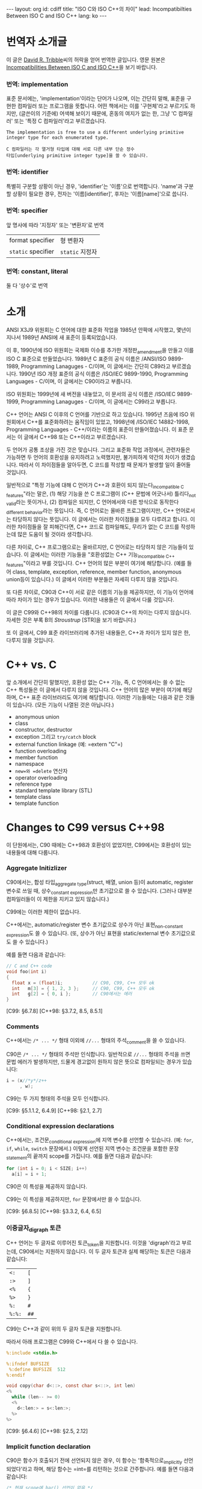 # -*-org-*-
#+STARTUP: odd
#+OPTIONS: toc:4
#+BEGIN_HTML
---
layout: org
id: cdiff
title: "ISO C와 ISO C++의 차이"
lead: Incompatibilties Between ISO C and ISO C++
lang: ko
---
#+END_HTML


* 번역자 소개글
  이 글은 [[mailto:david@tribble.com][David R. Tribble]]씨의 허락을 얻어 번역한 글입니다.
  영문 원본은 [[http://david.tribble.com/text/cdiffs.htm][Incompatibilities Between ISO C and ISO C++]]을 보기 바랍니다.

*** 번역: implementation
    표준 문서에는, 'implementation'이라는 단어가 나오며, 이는 간단히
    말해, 표준을 구현한 컴파일러 또는 프로그램을 뜻합니다.  어떤
    책에서는 이를 '구현체'라고 부르기도 하지만, (글쓴이의 기준에)
    어색해 보이기 때문에, 혼동의 여지가 없는 한, 그냥 'C 컴파일러' 또는
    '특정 C 컴파일러'라고 부르겠습니다.
    
#+BEGIN_SRC text
  The implementation is free to use a different underlying primitive
  integer type for each enumerated type.
#+END_SRC

#+BEGIN_SRC text
  C 컴파일러는 각 열거형 타입에 대해 서로 다른 내부 단순 정수
  타입[underlying primitive integer type]을 쓸 수 있습니다.
#+END_SRC

*** 번역: identifier
    특별히 구분할 상황이 아닌 경우, 'identifier'는 '이름'으로
    번역합니다.  'name'과 구분할 상황이 필요한 경우, 전자는
    '이름[identifier]', 후자는 '이름[name]'으로 씁니다.

*** 번역: specifier
    앞 명사에 따라 '지정자' 또는 '변환자'로 번역

    | format specifier   | 형 변환자       |
    | =static= specifier | =static= 지정자 |

*** 번역: constant, literal

    둘 다 '상수'로 번역

* 소개
  
  ANSI X3J9 위원회는 C 언어에 대한 표준화 작업을 1985년 안팍에
  시작했고, 몇년이 지나서 1989년 ANSI에 새 표준이 등록되었습니다.

  이 후, 1990년에 ISO 위원회는 국제화 이슈를 추가한 개정판_{amendment}⁠을
  만들고 이를 ISO C 표준으로 만들었습니다.  1989년 C 표준의 공식 이름은
  /ANSI/ISO 9899-1989, Programming Lanaguges - C/⁠이며, 이 글에서는
  간단히 C89라고 부르겠습니다.  1990년 ISO 개정 표준의 공식 이름은
  /ISO/IEC 9899-1990, Programming Languages - C/⁠이며, 이 글에서는
  C90이라고 부릅니다.

  ISO 위원회는 1999년에 새 버전을 내놓았고, 이 문서의 공식 이름은
  /ISO/IEC 9899-1999, Programming Lanaguges - C/이며, 이 글에서는
  C99라고 부릅니다.

  C++ 언어는 ANSI C 이후의 C 언어를 기반으로 하고 있습니다.
  1995년 즈음에 ISO 위원회에서 C++를 표준화하려는 움직임이 있었고, 1998년에
  /ISO/IEC 14882-1998, Programming Languages - C++/⁠이라는 이름의 표준이
  만들어졌습니다. 이 표준 문서는 이 글에서 C++98 또는 C++이라고 부르겠습니다.

  두 언어가 공통 조상을 가진 것은 맞습니다. 그리고 표준화 작업
  과정에서, 관련자들은 가능하면 두 언어의 호환성을 유지하려고
  노력했지만, 불가피하게 약간의 차이가 생겼습니다.  따라서 이
  차이점들을 알아두면, C 코드를 작성할 때 문제가 발생할 일이 줄어들
  것입니다.

  일반적으로 "특정 기능에 대해 C 언어가 C++과 호환이 되지
  않는다_{incompatible C features}"라는 말은, (1) 해당 기능을 쓴 C
  프로그램이 (C++ 문법에 어긋나서) 틀리다_{not valid}라는 뜻이거나,
  (2) 컴파일은 되지만, C 언어에서와 
  다른 방식으로 동작한다_{different behavior}⁠라는 뜻입니다.
  즉, C 언어로는 올바른 프로그램이지만, C++ 언어로서는 타당하지 않다는
  뜻입니다.  이 글에서는 이러한 차이점들을 모두 다루려고 합니다.
  이러한 차이점들을 잘 피해간다면, C++ 코드로 컴파일해도, 무리가 없는
  C 코드를 작성하는데 많은 도움이 될 것이라 생각합니다.

  다른 차이로, C++ 프로그램으로는 올바르지만, C 언어로는 타당하지
  않은 기능들이 있습니다.  이 글에서는 이러한 기능들을 "호환성없는 C++
  기능_{incompatible C++ features}"이라고 부를 것입니다.  C++ 언어의
  많은 부분이 여기에 해당합니다. (예를 들어 class, template, exception,
  reference, member function, anonymous union등이 있습니다.) 
  이 글에서 이러한 부분들은 자세히 다루지 않을 것입니다.

  또 다른 차이로, C90과 C++이 서로 같은 이름의 기능을 제공하지만, 이
  기능이 언어에 따라 차이가 있는 경우가 있습니다.  이러한 내용들은 이
  글에서 다룰 것입니다.
  
  이 글은 C99와 C++98의 차이를 다룹니다. (C90과 C++의 차이는 다루지 않습니다.
  자세한 것은 부록 B의 [[* STR][Stroustrup]] [STR]을 보기 바랍니다.)

  또 이 글에서, C99 표준 라이브러리에 추가된 내용들은, C++과 차이가 있지 않은 한,
  다루지 않을 것입니다.

* C++ vs. C

  앞 소개에서 간단히 말했지만, 호환성 없는 C++ 기능, 즉, C 언어에서는
  쓸 수 없는 C++ 특성들은 이 글에서 다루지 않을 것입니다. C++ 언어의
  많은 부분이 여기에 해당하며, C++ 표준 라이브러리도 여기에
  해당합니다. 이러한 기능들에는 다음과 같은 것들이 있습니다. (모든
  기능이 나열된 것은 아닙니다.)

  - anonymous union
  - class
  - constructor, destructor
  - exception 그리고 =try/catch= block
  - external function linkage (예: =​extern "C"​=)
  - function overloading
  - member function
  - namespace
  - =new=⁠와 =delete= 연산자
  - operator overloading
  - reference type
  - standard template library (STL)
  - template class
  - template function

* Changes to C99 versus C++98

  이 단원에서는, C90 때에는 C++98과 호환성이 없었지만, C99에서는
  호환성이 있는 내용들에 대해 다룹니다.

*** Aggregate Initizlizer

    C90에서는, 합성 타입_{aggregate type}(struct, 배열, union 등)이
    automatic, register 변수로 쓰일 때, 상수_{constant expression}⁠만
    초기값으로 쓸 수 있습니다.  (그러나 대부분 컴파일러들이 이 제한을
    지키고 있지 않습니다.)

    C99에는 이러한 제한이 없습니다.

    C++에서는, automatic/register 변수 초기값으로 상수가 아닌
    표현_{non-constant expression}⁠도 쓸 수 있습니다. (또, 상수가 아닌
    표현을 static/external 변수 초기값으로도 쓸 수 있습니다.)

    예를 들면 다음과 같습니다:

#+BEGIN_SRC c
  // C and C++ code
  void foo(int i)
  {
    float x = (float)i;           // C90, C99, C++ 모두 ok
    int   m[3] = { 1, 2, 3 };     // C90, C99, C++ 모두 ok
    int   g[2] = { 0, i };        // C90에서는 에러
  }
#+END_SRC

    [C99: §6.7.8]
    [C++98: §3.7.2, 8.5, 8.5.1]

*** Comments

    C++에서는 =/* ... */= 형태 이외에 =//...= 형태의 주석_{comment}⁠을
    쓸 수 있습니다. 

    C90은 =/* ... */= 형태의 주석만 인식합니다.  일반적으로 =//...= 형태의
    주석을 쓰면 문법 에러가 발생하지만, 드물게 경고없이 원하지 않은 뜻으로
    컴파일되는 경우가 있습니다:

#+BEGIN_SRC c
  i = (x//*y*/z++
       , w); 
#+END_SRC

    C99는 두 가지 형태의 주석을 모두 인식합니다.

    [C99: §5.1.1.2, 6.4.9]
    [C++98: §2.1, 2.7]

*** Conditional expression declarations

    C++에서는, 조건문_{conditional expression}⁠에 지역 변수를 선언할 수 있습니다.
    (예: =for=, =if=, =while=, =switch= 문장에서.)  이렇게 선언된 지역 변수는
    조건문을 포함한 문장_{statement}⁠의 끝까지 scope를 가집니다.  예를 들면 다음과
    같습니다:

#+BEGIN_SRC c
  for (int i = 0; i < SIZE; i++)
    a[i] = i + 1; 
#+END_SRC

    C90은 이 특성을 제공하지 않습니다.

    C99는 이 특성을 제공하지만, =for= 문장에서만 쓸 수 있습니다.

    [C99: §6.8.5]
    [C++98: §3.3.2, 6.4, 6.5]

*** 이중글자_{digraph} 토큰

    C++ 언어는 두 글자로 이루어진 토큰_{token}⁠을 지원합니다. 이것을
    'digraph'라고 부르는데, C90에서는 지원하지 않습니다.  이 두 글자
    토큰과 실제 해당하는 토큰은 다음과 같습니다:
    
    #+ATTR_HTML: class=".table" style="margin-top: 100;"
    | =<:=   | =[=  |
    | =:>=   | =]=  |
    | =<%=   | ={=  |
    | =%>=   | =}=  |
    | =%:=   | =#=  |
    | =%:%:= | =##= |

    C99는 C++과 같이 위의 두 글자 토큰을 지원합니다.

    따라서 아래 프로그램은 C99와 C++에서 다 쓸 수 있습니다.

#+BEGIN_SRC c
  %:include <stdio.h>
      
  %:ifndef BUFSIZE
   %:define BUFSIZE  512
  %:endif
      
  void copy(char d<::>, const char s<::>, int len)
  <%
    while (len-- >= 0)
    <%
      d<:len:> = s<:len:>;
    %>
  %> 
#+END_SRC
    
    [C99: §6.4.6]
    [C++98: §2.5, 2.12]

*** Implicit function declaration

    C90은 함수가 호출되기 전에 선언되지 않은 경우, 이 함수는
    '함축적으로_{implicitly} 선언되었다'라고 하며, 해당 함수는 =int=⁠를
    리턴하는 것으로 간주합니다.  예를 들면 다음과 같습니다:

#+BEGIN_SRC c
  /* 현재 scope에 bar() 선언이 없음 */
      
  void foo(void)
  {
    bar();  /* 함축적 선언: extern int bar() */
  } 
#+END_SRC

    C++에서는 이러한 함축적 선언을 허용하지 않습니다.  따라서  해당 scope에
    선언이 없을 경우, 그 함수를 부를 수 없습니다.

    C99도 함수가 함축적으로 선언된 것을 허용하지 않습니다.  따라서, 위의 코드는
    C99와 C++ 모두에서 틀린 코드입니다.
   
    [C99: §6.5.2.2]
    [C++98: §5.2.2]

*** Implicit variable declarations

    C90에서 변수 선언, 함수 인자, 구조체 멤버에 타입 지정자_{type specifier}⁠가 
    없을 경우, =int=⁠로 선언된 것으로 간주합니다.

    C99와 C++은 모두 이러한 생략을 허용하지 않습니다.

    따라서 아래 코드는 C90에서는 올바르지만, C99와 C++에서는 틀린 코드입니다:
   
#+BEGIN_SRC c
  static  sizes = 0;         /* Implicit int, error */
      
  struct info
  {
    const char *  name;
    const         sz;      /* Implicit int, error */
  };
      
  static foo(register i)     /* Implicit ints, error */
  {
    auto  j = 3;           /* Implicit int, error */
      
    return (i + j);
  }
#+END_SRC
    
    [C99: §6.7, 6.7.2]
    [C++98: §7, 7.1.5]

*** Intermixed declarations and statements

    C90 문법에서는, 모든 선언은 해당 블럭의 첫번째 문장_{statement}⁠이 나오기 전에
    미리 나와야 합니다.

    C++에서는 이러한 제한이 없습니다.  즉, 문장_{statement}⁠과 선언이 섞여 쓰여도
    됩니다.

    C99에서도 이러한 제한이 없기 때문에, 문장_{statement}⁠과 선언을 섞어 쓸 수 
    있습니다.

#+BEGIN_SRC c   
  void prefind(void)
  {
    int i;
      
    for (i = 0; i < SZ; i++)
      if (find(arr[i]))
        break;
      
    const char *s;   /* C90에서는 에러, C99와 C++에서는 ok */
      
    s = arr[i];
    prepend(s);
  } 
#+END_SRC
    
    [C99: §6.8.2]
    [C++98: §6, 6.3, 6.7]


* C99 versus C++98

  이 단원에서는 C99와 C++98의 차이점에 대해서 다룹니다.  이 차이점 중에는
  C89 시절부터 존재했던 것들도 있고, C99로 개정되면서 생긴 차이점들도 있습니다.

  앞에서도 잠깐 말했지만, C++에 있는 특성(예: class member
  function)들은 이 단원에서 다루지 않을 것입니다.  단지, C와 C++에 모두
  존재하는 특성들 중 차이가 있는 것들만 다룹니다.  이 차이점들은 대부분
  C에서는 올바르지만 C++에서는 틀린 것들입니다.

  몇몇 특성들은, C 언어와 호환성을 높이기 위해, C++ 컴파일러의 확장
  기능으로 제공되기도 합니다.

*** Alternate punctuation token spellings

    C++에서는 구두점 토큰_{punctuation token} 대신에 다음 토큰들을 쓸
    수 있습니다:

# I don't know how to escape a pipe character('|') in org table
# with =...= markup.  See
# http://stackoverflow.com/questions/5144862/escape-pipe-character-in-org-mode
# 
# and            &&                     
# and_eq         &=                     
# bitand         &                      
# bitor          |                      
# compl          ~                      
# not            !                      
# not_eq         !=                     
# or             ||                     
# or_eq          |=                     
# xor            ^                      
# xor_eq         ^=                     

#+BEGIN_HTML
<table border="2" cellspacing="0" cellpadding="6" rules="groups" frame="hsides">
<colgroup><col class="left" /><col class="left" />
</colgroup>
<tbody>
<tr><td class="left"><code>and</code></td><td class="left"><code>&amp;&amp;</code></td></tr>
<tr><td class="left"><code>and_eq</code></td><td class="left"><code>&amp;=</code></td></tr>
<tr><td class="left"><code>bidand</code></td><td class="left"><code>&amp;</code></td></tr>
<tr><td class="left"><code>bitor</code></td><td class="left"><code>|</code></td></tr>
<tr><td class="left"><code>compl</code></td><td class="left"><code>~</code></td></tr>
<tr><td class="left"><code>not</code></td><td class="left"><code>!</code></td></tr>
<tr><td class="left"><code>not_eq</code></td><td class="left"><code>!=</code></td></tr>
<tr><td class="left"><code>or</code></td><td class="left"><code>||</code></td></tr>
<tr><td class="left"><code>or_eq</code></td><td class="left"><code>|=</code></td></tr>
<tr><td class="left"><code>xor</code></td><td class="left"><code>^</code></td></tr>
<tr><td class="left"><code>xor_eq</code></td><td class="left"><code>^=</code></td></tr>
</tbody>
</table>
#+END_HTML

    위 키워드들은 C++ 전처리기_{preprocessor}⁠에서도 인식합니다.

    C90에서는 위 키워드들을 제공하지 않습니다.  대신 위 이름들을
    =<iso646.h>= 헤더 파일에서 매크로로 제공하기 때문에, 키워드처럼 쓸
    수 있긴 합니다.

    C++ 언어는 비어있는 =<iso646.h>= 헤더를 제공하기 때문에,
    C++ 프로그램에서 이 헤더를 포함해도 아무런 문제가 없습니다.  
    이 헤더를 포함하지 않은 C 프로그램에서는, 위 이름들을 다른 목적으로
    써도 됩니다.  대신, 이럴 경우, C++ 프로그램으로 컴파일하면
    문제가 발생합니다.

#+BEGIN_SRC c
  enum oper { nop, and, or, eq, ne };
      
  extern int  instr(enum oper op, struct compl *c); 
#+END_SRC

    따라서 작성한 프로그램이 C와 C++ 모두 지원하려면, 위의
    이름_{identifier}⁠들을 다른 목적으로 쓰지 말아야 하며, 위 이름들을
    쓸 때, 무조건 =<iso646.h>=⁠를 포함시키는 것이 좋습니다.
   
#+BEGIN_SRC c
  // Proper header inclusion allows for the use of 'and' et al
      
  #ifndef __cplusplus
   #include <iso646.h>
  #endif
      
  int foo(float a, float b, float c)
  {
    return (a > b and b <= c);
  } 
#+END_SRC
    
    [C99: §7.9]
    [C++98: §2.5, 2.11]

*** Array parameter qualifiers

    C99에서는, 함수 인자로 배열이 올 때, 배열 선언부의 첫
    대괄호_{bracket}, (=[]=⁠) 안에 type qualifier (예: cv-qualifier인
    =const=, =volatile=, =restrict=)를 쓸 수 있습니다.
    이 qualifier는 배열 파라미터의 타입을 변경합니다.  따라서 아래 두 선언은
    같은 뜻입니다:

#+BEGIN_SRC c
  extern void foo(int str[const]);
  extern void foo(int *const str); 
#+END_SRC

    위 두 선언에서 파라미터 =str=⁠은 =int= 오브젝트를 가리키는 =const=
    포인터입니다.

    C99에서는, 또, 배열 선언부에서 배열 크기를 나타내는 수식_{expression} 앞에
    =static= 지정자_{speciifer}⁠를 쓸 수 있습니다.  이 경우, 배열의 크기가 적어도
    지정된 배열 크기보다 같거나 클 것을 나타냅니다.  (즉, 컴파일러에게 배열을
    효과적으로 다룰 수 있도록 힌트를 제공합니다.)  예를 들면 다음과 같습니다:
   
#+BEGIN_SRC c
  void baz(char s[static 10])
  {
    // s[0]부터 s[9]까지 연속적으로 존재함을 나타냄
    ...
  } 
#+END_SRC

    이 모든 기능들은 C++에서 제공하지 않습니다.
   
    (몇몇 C++ 컴파일러에서는 확장 기능으로 제공할 수도 있습니다.)
   
    [C99: §6.7.5, 6.7.5.2, 6.7.5.3]
    [C++98: §7.1.1, 7.1.5.1, 8.3.4, 8.3.5, 8.4]

*** Boolean type

    C99는 =_Bool= 키워드를 제공하며, 이는 참/거짓을 나타내는
    정수_{integer} 타입을 선언하는데 씁니다.  또, =<stdbool.h>= 헤더를
    제공하며, 아래와 같은 매크로를 제공합니다:

    | =bool=  | =_Bool=⁠과 같음    |
    | =false= | =(_Bool)0=⁠과 같음 |
    | =true=  | =(_Bool)1=⁠과 같음 |

    C++에서는 =bool=, =false=, =true=⁠가 모두 키워드이며, =bool=은
    내재된_{built-in} 불리언_{boolean} 타입입니다.

    =<stdbool.h>=⁠를 포함하지 않은 C 프로그램은 이 키워드들을 다른
    이름_{identifier}⁠이나 매크로 이름으로 쓸 수 있지만, 이럴 경우 C++
    프로그램으로 컴파일하면 문제가 됩니다.  예를 들면 다음과 같습니다:
   
#+BEGIN_SRC c
  typedef short  bool;       // Different
      
  #define false  ('\0')      // Different
  #define true   (!false)    // Different
      
  bool  flag =   false; 
#+END_SRC

    따라서, C 프로그램에서도, 위 이름들을 다른 목적으로 쓰는 것은 좋지 않으며,
    올바른 목적으로 쓸 경우, 반드시 =<stdbool.h>=⁠을 포함시켜야 합니다.

    (대부분 C++ 컴파일러는 확장 기능으로서, 비어있는 =<stdbool.h>= 헤더를
    제공합니다.)
   
    [C99: §6.2.5, 6.3.1.1, 6.3.1.2, 7.16, 7.26.7]
    [C++98: §2.11, 2.13.5, 3.9.1]

*** Character literals

    C 언어에서, '=a='와 같은 문자 상수는 =int= 타입이며, 따라서 =sizeof('a')=⁠는 
    =sizeof(int)=⁠와 같습니다.
    
    C++에서 문자 상수는 =char= 타입이며, 따라서 =sizeof('a')=⁠는
    =sizeof(char)=⁠와 같습니다.

    따라서 C와 C++ 프로그램으로 컴파일할 때, 다르게 동작하는
    코드가 나올 수 있습니다.

    #+BEGIN_SRC c
  memset(&i, 'a', sizeof('a'));   // Questionable code 
    #+END_SRC
    
    사실상, 이는 큰 문제가 되지 않습니다.  왜냐하면, C와 C++ 모두에서,
    문자 상수가 수식_{expression}⁠에 나올 경우, 함축적으로_{implicitly}
    =int= 타입으로 변경되기 때문입니다.
    
    [C99: §6.4.4.4]
    [C++98: §2.13.2]

*** clog identifier

    C99에서, =<math.h>= 헤더에 복소수_{complex} 자연 
    로그_{natural logarithm} 함수로 =clog()=⁠를 제공합니다.

    C++은 =<iostream>= 헤더에 표준 에러 로그
    스트림_{standard error logging output stream}⁠으로 =std::clog=⁠를
    제공합니다. (이는 =stderr= 스트림과 같습니다.)  
    =clog=⁠은 =<math.h>= 헤더가 포함될
    경우, 전역_{global} namespace에 위치하며, 로그 함수를
    가리킵니다. 만약 =<math.h>= 헤더가 =clog=⁠를 매크로 이름으로
    정의했다면, C++ 코드와 충돌날 수 있습니다.

#+BEGIN_SRC c++
  // C++ code
      
  #include <iostream>
  using std::clog;
      
  #include <math.h>               // 충돌날 가능성이 있음
      
  void foo(void)
  {
    clog << clog(2.718281828) << endl;
    // Possible conflict
  }
#+END_SRC

    C++ 프로그램에서 이런 충돌 가능성을 없애려면, =<iostream>=⁠과
    =<cmath>= 헤더를 포함하면 됩니다.  이 경우, 두 =clog= 이름이 모두
    =std::= namespace에 존재하며, 하나는 변수 이름이고 다른 하나는 함수
    이름이기 때문에 문제가 발생하지 않습니다.

#+BEGIN_SRC c++
  // C++ code
      
  #include <iostream>
  #include <cmath>
      
  void foo(void)
  {
    std::clog << std::clog(2.718281828) << endl;
    // 서로 다른 타입이기 때문에 충돌나지 않음
  }
      
  void bar(void)
  {
    complex double  (* fp)(complex double);
      
    fp = &std::clog;            // 문제없음
  }
#+END_SRC

    이 충돌 가능성을 회피하기 위해, 한 소스 파일 안에서 서로 다른 뜻의 =clog=⁠를
    동시에 쓰지 않는 것도 좋습니다.
   
    [C99: §7.3.7.2]
    [C++98: §27.3.1]

*** Comma operator results

    C 언어에서 콤마 연산자는, 오른쪽 피연산자가 l-value이더라도, 결과는
    r-value가 나옵니다.  C++에서는 오른쪽 피연산자가 l-value일 경우,
    결과도 l-value가 됩니다.  따라서 아래 예는 올바른 C++ 코드이지만 C
    프로그램으로서는 틀린 코드가 됩니다:

#+BEGIN_SRC c++
  int     i;
  int     j;
      
  (i, j) = 1;     // C++에서는 ok, C에서는 에러
#+END_SRC
    
    [C99: §6.5.3.4, 6.5.17]
    [C++98: §5.3.3, 5.18]

*** Complex floating-point type

    C99는 내장된 복소수 및 허수 타입을 제공하며, 각각 키워드
    =_Complex=, =_Imaginary=⁠를 써서 선언합니다.

    C99에서 제공하는 복소수 및 허수 타입은 다음과 같습니다:
   
#+BEGIN_SRC c
  _Complex float                         
  _Complex double                        
  _Complex long double                   
                                         
  _Imaginary long double                 
  _Imaginary double                      
  _Imaginary long double                 
#+END_SRC

    C99는 =<complex.h>= 헤더를 제공하며, 이 안에는 복소수 타입 정의,
    관련 매크로, 상수 등이 들어 있습니다.  특히, 이 헤더는 아래와 같은
    매크로를 제공합니다:

    | =complex=   | =_Complex=⁠와 동일   |
    | =imaginary= | =_Imaginary=⁠와 동일 |
    | =I=         | /i/  (허수 단위)    |

    C 코드에서 이 헤더를 포함하지 않을 경우, 위 단어들을 다른 목적의
    이름_{identifier}⁠이나 매크로 이름으로 쓸 수 있습니다.  사실
    =_Complex=⁠나 =_Imaginary=⁠처럼 이상한 이름을 키워드를 만든 것도,
    C89나 기존 C 코드에서, =complex=⁠나 =imaginary=⁠란 이름을 썼을 경우,
    문제없이 동작할 수 있도록 하기 위해서 입니다.

    (복소수가 아닌) 일반 실수 연산에서 함축적으로 확장되는 타입
    변환_{implicit widening conversion}⁠이 이루어지는 것처럼, 복소수 및
    허수 타입도 확장되는 변환이 이루어집니다.

#+BEGIN_SRC c
  // C99 code
      
  #include <complex.h>
      
  complex double square_d(complex double a)
  {
    return (a * a);
  }
      
  complex float square_f(complex float a)
  {
    complex double  d = a;      // 함축적 변환
      
    return square_d(a);         // 함축적 변환
  } 
#+END_SRC

    C++은 =<complex>= 헤더를 통해, =complex=⁠라는 template class를 제공하며
    이 타입은 C99의 =complex=⁠와 호환되지 않습니다.
    
    이론적으로, C++의 =complex=⁠는 template class이기 때문에, C99보다 좀
    더 많은 복소수 타입을 제공할 수 있습니다.
   
#+BEGIN_SRC c++
  // C++ code
      
  #include <complex>
      
  complex<float> square(complex<float> a)
  {
    return (a * a);
  }
      
  complex<int> square(complex<int> a)
  {
    return (a * a);
  } 
#+END_SRC

    약간의 제한을 감수할 수 있다면, C99와 C++ 모두에서 쓸 수 있는 =typedef=⁠을
    만들 수 있습니다:
   
#+BEGIN_SRC c++
  #ifdef __cplusplus
      
   #include <complex>
      
   typedef complex<float>           complex_float;
   typedef complex<double>          complex_double;
   typedef complex<long double>     complex_long_double;
      
  #else
      
   #include <complex.h>
      
   typedef complex float            complex_float;
   typedef complex double           complex_double;
   typedef complex long double      complex_long_double;
      
   typedef imaginary float          imaginary_float;
   typedef imaginary double         imaginary_double;
   typedef imaginary long double    imaginary_long_double;
      
  #endif 
#+END_SRC

    위 정의를 추가하면, C와 C++ 모두에서 쓸 수 있는 코드를 만들 수 있습니다.
    예를 들면 다음과 같습니다:
   
#+BEGIN_SRC c++
  complex_double square_cd(complex_double a)
  {
    return (a * a);
  } 
#+END_SRC
    
    [C99: §6.2.5, 6.3.1.6, 6.3.1.7, 6.3.1.8]
    [C++98: §26.2]

*** Compound literals

    C99에서는 단순_{primitive} 타입이 아닌 (예: 사용자가 만든 구조체나
    배열) 경우에도 상수_{constant expression}⁠로 쓸 수 있습니다.  이를
    /compound literal/⁠이라고 부릅니다. 예를 들면 다음과 같습니다:

#+BEGIN_SRC c
  struct info
  {
    char name[8+1];
    int  type;
  };
      
  extern void add(struct info s);
  extern void move(float coord[2]);
      
  void predef(void)
  {
    add((struct info){ "e", 0 });      // struct 상수
    move((float[2]){ +0.5, -2.7 });    // 배열 상수
  } 
#+END_SRC

    C++은 이러한 기능을 지원하지 않습니다.

    대신 C++에서는, default class constructor가 아닌 constructor를 통해
    비슷한 기능을 쓸 수 있지만, C 만큼 자유롭지_{flexible}⁠ 않습니다:
   
#+BEGIN_SRC c++
  void predef2()
  {
    add(info("e", 0));      // info::info() constructor 호출
  } 
#+END_SRC

    (이 C 언어 기능은 몇몇 C++ 컴파일러에서도 확장 기능으로 제공하긴 하지만,
    POD structure type이나 POD type의 배열에서만 쓸 수 있습니다.)

    역자 주: POD structure는 'plain old data structure'의 줄임말입니다.
    좀 더 자세히, constructor나 destructor, virtual member function이 없는
    =struct=⁠, =union=, =enum=, =class=⁠등을 뜻합니다.

    [C99: §6.5.2, 6.5.2.5]
    [C++98: §5.2.3, 8.5, 12.1, 12.2]

*** const linkage

    C 언어에서, =const= qualifier가 붙은 변수는 변경할_{modifiable} 수 없는
    오브젝트를 선언합니다.  변경할 수 없다는 것을 빼놓으면, 일반 변수와
    같습니다.   구체적으로, 파일 스코프를 가진 =const= 오브젝트가
    =static=⁠으로 선언되지 않았다면, 이 이름은 /external linkage/ 속성을 가지고,
    다른 소스 모듈에서 볼 수 있습니다.
   
#+BEGIN_SRC c
  const int           i = 1;  // External linkage
      
  extern const int    j = 2;  // 'extern'을 안해도 상관없음
  static const int    k = 3;  // 'static'은 반드시 써 주어야 함
#+END_SRC

    C++ 언어에서, 파일 스코프를 가진 const 오브젝트는 /internal linkage/
    속성을 가집니다.  즉, 이 이름은 다른 소스 파일에서 보이지
    않습니다.  다른 소스 파일에서 이 이름을 쓰려면, =extern=⁠으로
    선언되어야 합니다.

#+BEGIN_SRC c++
  const int           i = 1;  // Internal linkage
      
  extern const int    j = 2;  // 'extern'은 반드시 써 주어야 함
  static const int    k = 3;  // 'static'을 안해도 상관없음
#+END_SRC

    따라서 상수를 정의할 때, 명백하게_{explicitly} =static=⁠이나 =extern=⁠을
    반드시 써 주는 것이 좋습니다.

    [C99: §6.2.2, 6.7.3]
    [C++98: §7.1.5.1]

*** Designated initializers

    C99는 구조체, union, 또는 배열을 선언할 때, (멤버 이름이나 배열
    인덱스_{subscript}⁠로) 특정 멤버만 초기화할 수 있는 /designated
    initializer/⁠를 지원합니다. 예를 들면 다음과 같습니다:
   
#+BEGIN_SRC c
  struct info
  {
    char    name[8+1];
    int     sz;
    int     typ;
  };
      
  struct info  arr[] =
  {
    [0] = { .sz = 20, .name = "abc" },
    [9] = { .sz = -1, .name = "" }
  }; 
#+END_SRC

    Unspecified members are default-initialized.

    C++은 이 기능을 제공하지 않습니다.

    (몇몇 C++ 컴파일러는 이 기능을 확장 기능으로 제공할 수
    있습니다. 하지만 이 경우에도 POD 구조체 타입이나 POD 타입의
    배열에만 쓸 수 있을 것입니다.  비슷한 기능을, defaut class
    constructor가 아닌 class constructor로 흉내낼 수도 있습니다.)
   
    [C99: §6.7.8]
    [C++98: §8.5.1, 12.1]

*** Duplicate typedefs
  
    C 언어에서, 같은 스코프 안에서, 같은 이름의 =typedef=⁠가 두 번 이상
    나올 수 없습니다.

    C++에서는, =typedef= 또는 타입 이름이 C 언어와 다르게 취급됩니다.
    그래서 같은 스코프 안에서, 같은 이름의 =typedef=⁠가 두 번 이상 나올
    수 있습니다.

    따라서, 아래 코드는 올바른 C++ 코드이지만, 틀린 C 코드입니다:

#+BEGIN_SRC c++
  typedef int  MyInt;
  typedef int  MyInt;     // C++에서는 ok, C에서는 틀린 코드
#+END_SRC

    따라서, 만약 같은 코드가 C 언어와 C++ 에서 동시에 쓰인다면 (예:
    여러 헤더 파일에서 공통으로 쓰이는 =typedef=), 전처리기
    지시어_{preprocessing directive}⁠를 써서, 한 번만 정의되도록
    해 주어야 합니다.  예를 들면 다음과 같습니다:
   
#+BEGIN_SRC c
  //========================================
  // one.h
      
  #ifndef MYINT_T
   #define MYINT_T
   typedef int  MyInt;
  #endif
  ...
      
  //========================================
  // two.h
      
  #ifndef MYINT_T
   #define MYINT_T
   typedef int  MyInt;
  #endif
  ... 
#+END_SRC

    이렇게 하면, C 코드에서도 에러없이 여러 헤더 파일을 포함할 수
    있습니다:
   
#+BEGIN_SRC c
  // Include multiple headers that define typedef MyInt
  #include "one.h"
  #include "two.h"
      
  MyInt   my_counter = 0; 
#+END_SRC
    
    [C99: §6.7, 6.7.7]
    [C++98: §7.1.3]

*** Dynamic sizeof evaluation

    C99는 가변 길이 배열_{variable-length array}⁠(VLA)을 지원하기 때문에,
    =sizeof= 연산자가 항상 컴파일 시간 상수_{compile-time constant}⁠를
    리턴하지는 않습니다.  VLA에 =sizeof= 연산자를 쓰면, 그 결과는
    런타임에 결정됩니다. (물론 VLA이 아닌 경우에는 컴파일 타임에 결정됩니다.)
    예를 들면, 다음과 같습니다:
   
#+BEGIN_SRC c
  size_t dsize(int sz)
  {
    float   arr[sz];        // 동적으로 할당된 가변 길이 배열(VLA)
      
    if (sz <= 0)
      return sizeof(sz);    // 컴파일 타임에 평가됨[evaluated]
    else
      return sizeof(arr);   // 런 타임에 평가됨[evaluated]
  } 
#+END_SRC

    C++은 가변 길이 배열(VLA)을 지원하지 않습니다.  따라서 가변 길이
    배열에 =sizeof= 연산자를 쓴 코드를 C++로 컴파일할 경우, 문제가
    발생합니다.

    [C99: §6.5.3.4, 6.7.5, 6.7.5.2]
    [C++98: §5.3, 5.3.3]

*** Empty parameter lists

    C 언어에서, 파라미터 리스트가 비어있는 함수와, 파라미터 리스트에
    =void=⁠만 있는 함수는 서로 뜻이 다릅니다.  전자는
    프로토타입_{prototype}⁠이 없는 함수로, 인자_{argument}⁠의 갯수가
    정해지지 않았다는 뜻이며, 후자의 경우, 이 함수는 인자를 받지
    않는다는 뜻입니다.

#+BEGIN_SRC c
  // C code
      
  extern int  foo();          // 파라미터가 비어있음. (unspecified)
  extern int  bar(void);      // 파라미터가 없음.
      
  void baz()
  {
    foo(0);         // C에서 ok, C++에서 에러
    foo(1, 2);      // C에서 ok, C++에서 에러
      
    bar();          // C, C++ 모두 ok
    bar(1);         // C, C++ 모두 에러
  } 
#+END_SRC

    이와 달리, C++에서는, 이 두 가지 경우를 구별하지 않으며, 모두
    인자를 받지 않는 것으로 해석합니다.
   
#+BEGIN_SRC c++
  // C++ code
      
  extern int  xyz();
      
  extern int  xyz(void);  // 'xyz()'와 동일
                          // C와 다른 뜻이며, 틀린 C 코드임.
#+END_SRC

    같은 코드가 C와 C++에 동시에 쓰인다면, 인자를 받지 않는 함수를
    선언할 때, 반드시 =void=⁠를 써 준 프로토타입으로 선언하면 됩니다.
    예를 들면, 다음과 같습니다:

#+BEGIN_SRC c
  // Compiles as both C and C++
  int bosho(void)
  {
    ...
  } 
#+END_SRC

    참고로, C99에서 프로토타입이 없는 함수는 쓰는 것은 좋지
    않습니다_{deprecated}.  (C89에서도 마찬가지임)
   
    [C99: §6.7.5.3]
    [C++98: §8.3.5, C.1.6.8.3.5]

*** Empty preprocessor function macro arguments

    C99에서는, 매크로 함수를 부를 때, 인자를 생략할 수 있습니다.
   
#+BEGIN_SRC c
  #define ADD3(a,b,c)  (+ a + b + c + 0)
      
  ADD3(1, 2, 3)   => (+ 1 + 2 + 3 + 0)
  ADD3(1, 2, )    => (+ 1 + 2 + + 0)
  ADD3(1, , 3)    => (+ 1 + + 3 + 0)
  ADD3(1,,)       => (+ 1 + + + 0)
  ADD3(,,)        => (+ + + + 0) 
#+END_SRC

    C++에서는, 인자를 생략할 수 없습니다.

    (특정 C++ 컴파일러들은 이를 확장 기능으로 제공할 수도 있습니다.)
   
    [C99: §6.10.3, 6.10.3.1]
    [C++98: §16.3., 16.3.1]

*** Enumeration constants

    C 언어에서 enum 상수_{enumeration constant}⁠는 본질적으로 이름을
    붙인 =signed int= 타입입니다.  따라서 enum 상수의 초기값의 범위는
    [ =INT_MIN=, =INT_MAX= ]입니다.  따라서 enum 상수 =RED=⁠는 어떤
    값을 가지든, =sizeof(RED)=⁠와 =sizeof(int)=⁠는 같습니다.

    C++에서 enum 상수의 타입_{enumeration constant type}⁠은 해당 
    enum 타입_{enumeration type}⁠과 같습니다.  즉, 해당 내부 정수
    타입_{underlying integer type}⁠과 같은 크기와 alignment를 갖습니다.
    C++에서 enum 상수에 쓰이는 내부 정수 타입은 C 언어와 달리
    여러 가지가 쓰일 수 있습니다: =signed int=, =unsigned int=, =signed long=,
    =unsigned long=.  따라서 enum 상수 초기값의 범위도 더 다양합니다.
    즉, =RED=⁠가 enum 상수일 때, 항상 =sizeof(RED)=⁠와 =sizeof(int)=⁠가 
    같다고 보장할 수 없습니다.

    그래서, C 코드가 C++로 컴파일된 경우, 만약, C++ 컴파일러가
    내부적으로 C와 다른 내부 정수 타입을 쓴다면, 또는 =sizeof(RED)=⁠에
    의존하는 코드를 쓴다면, 문제가 될 수 있습니다.
   
#+BEGIN_SRC c++
  enum ControlBits
  {
    CB_LOAD  =  0x0001,
    CB_STORE =  0x0002,
    ...
    CB_TRACE =  LONG_MAX+1,       // (Undefined behavior)
    CB_ALL   =  ULONG_MAX
  }; 
#+END_SRC
    
    [C99: §6.4.4.3, 6.7.2.2]
    [C++98: §4.5, 7.2]

*** Enumeration declarations with trailing comma

    C99에서는, 구조체 초기값을 쓸 때와 비슷하게,
    마지막 enum 상수 초기값_{enumeration constant initializer} 다음에
    콤마(,)가 나올 수 있습니다.  예를 들면, 다음과 같습니다:
   
#+BEGIN_SRC c
  enum Color { RED = 0, GREEN, BLUE, }; 
#+END_SRC

    C++에서는 이를 허용하지 않습니다.

    (특정 C++ 컴파일러는 이를 확장 기능 형태로 제공할 수도 있습니다.)

    [C99: §6.7.2.2]
    [C++98: §7.2]

*** Enumeration types

    C 언어에서, enum 타입_{enumerated type}⁠들이 서로 다른,
    유일한_{unique} 타입이며, 한 프로그램 안에서 다른 enum
    타입들과 같지 않습니다.  따라서 C 컴파일러는 enum 타입에 대해
    서로 다른, 내부 단순 정수 타입_{underlying primitive integer type}⁠을
    쓸 수 있습니다.  이 말은, =sizeof(enum A)=⁠와 =sizeof(enum B)=⁠가 서로
    다를 수 있다는 것을 뜻합니다.  또 =RED=⁠가 =enum Color=⁠의 열거형 상수일 때,
    =sizeof(RED)=⁠와 =sizeof(enum Color)=⁠가 서로 다를 수 있습니다.
    (왜냐하면 모든 열거형 상수의 타입은 =signed int=⁠이기 때문입니다.)

    모든 enum 상수_{enumeration constant}는 수식_{expression}⁠에 나타날
    때, =signed int= 타입의 값으로 변환됩니다.  enum 상수 값은
    =int=⁠보다 클 수 없으므로, =int=⁠가 가장 넓은 범위의 enum
    타입_{enumeration type}이라고 생각할 수 있습니다.  하지만 C
    컴파일러는 더 넓은 범위의 enum 정수 타입_{enumeration integer type}⁠을
    자유로이 쓸 수 있습니다.
    이러한 확장 타입은 C++에서 쓰이는
    타입과 다를 수 있습니다.

    C 언어에서는, 명백한 캐스트_{explicit cast} 없이, 정수값_{integer value}⁠을
    enum 타입_{enumeration type}⁠의 오브젝트에 바로 대입할 수 있습니다.
    예를 들면 다음과 같습니다:

#+BEGIN_SRC c
  // C code
      
  enum Color { RED, BLUE, GREEN };
      
  int         c = RED;    // 캐스트 필요 없음
  enum Color  col = 1;    // 캐스트 필요 없음
#+END_SRC

    C++에서도, 모든 enum 타입_{enumerated type}⁠은 유일하며_{unique},
    각각 서로 다른 타입이며, 좀 더 나아가 더 강한 규칙을 가집니다.
    특히, 서로 다른 열거형 타입을 인자로 받는 오버로드_{overload}⁠된
    함수를 만들 수 있습니다.  열거형 타입의 오브젝트들은 정수형
    타입으로 함축적으로 변환_{implictly converted}⁠될 수 있지만, 정수형
    타입은 명백한 변환_{explicitly convert}⁠을 통해서만 열거형 타입으로
    변환될 수 있습니다.  함축적으로 변환된_{implcitly converted} enum
    값_{enumeration value}은 해당하는 내부 정수 
    타입_{underlying integer type}⁠으로 변환되며, 반드시
    =signed int=⁠일 필요는 없습니다.
    예를 들면 다음과 같습니다:
   
#+BEGIN_SRC c++
  // C++ code
      
  enum Color { ... };
      
  enum Color setColor(int h)
  {
    enum Color  c;
      
    c = h;             // 에러: 함축적 변환 불가[no implicit conversion]
    return c;
  }
      
  int hue(enum Color c)
  {
    return (c + 128);  // 함축적 변환[Implicit conversion],
                       // 그러나 signed int가 아닐 수도 있음
  } 
#+END_SRC

    C++에서는, enum 상수_{enumeration constant}⁠와 해당 enum
    타입_{enumeration type}⁠은 서로 같은 타입과 크기를 갖습니다.  따라서
    =RED=⁠가 =enum Color= 타입인 경우에 =sizeof(RED)=⁠와 =sizeof(enum
    Color)=⁠는 같습니다. (C 언어에서는 다를 수 있습니다.)

    같은 열거형 타입이 C와 C++ 모두 같은 내부 타입_{underlying type}⁠을
    가진다는 보장은 없습니다.  또 서로 다른 C 컴파일러들에서 같은 내부
    타입을 가진다는 보장도 없습니다.  이는 C와 C++ 사이의 호출
    interface에 영향을 미칩니다.  또, 이것으로 인해, C 코드를 C++로
    컴파일했을 경우, (C++ 컴파일러가 내부적으로 enum 
    타입_{enumeration type}⁠을 C 컴파일러와 다른 크기 타입으로 쓰거나,
    =sizeof(RED)=⁠에
    의존하는 수식_{expression}⁠을 쓴 경우) 호환성이 없을 수도 있습니다.

#+BEGIN_SRC c++
  // C++ code
      
  enum Color { ... };
      
  extern "C" void  foo(Color c);
                      // Parameter type이 서로 다를 수 있음
      
  void bar(Color c)
  {
    foo(c);         // Enum type이 서로 다른 크기일 수 있음
  } 
#+END_SRC
    
    [C99: §6.4.4.3, 6.7.2.2]
    [C++98: §4.5, 7.2]

*** Flexible array members (FAMs)
    
    이 기능은 'struct hack'이라고 알려져 있으며, 고정된 크기의
    멤버들을 포함하고, 마지막에 가변 크기를 가지는 배열 멤버를 가질 수 있는
    구조체를 선언하는 적합한_{conforming} 방법을 제공합니다.
    일반적으로 이런 구조체는 =malloc()=⁠을 통해 공간을 할당받으며,
    할당하는 크기는 구조체의 크기에 필요한 공간을 더한 값을 사용합니다.
    예를 들면 다음과 같습니다:
   
#+BEGIN_SRC c
  struct Hack
  {
    int     count;    // Fixed member(s)
    int     fam[];    // Flexible array member
  };
      
  struct Hack * vmake(int sz)
  {
    struct Hack *  p;
      
    p = malloc(sizeof(struct Hack) + sz*sizeof(int));
               // 가변 크기 구조체를 할당
      
    p->count = sz;
    for (int i = 0; i < sz; i++)
      p->fam[i] = i;
      
    return p;
  } 
#+END_SRC

    C++은 이런 기능_{flexible array member}⁠을 제공하지 않습니다.

    (C++ 컴파일러가 확장 기능 형태로 이 기능을 제공할 수 있지만,
    POD 구조체 타입으로만 제한될 것입니다.)
   
    [C99: §6.7.2.1]
    [C++98: §8.3.4]

*** Function name mangling

    오버로드_{overload}⁠된 함수와 멤버 함수를 지원하기 위해, C++
    컴파일러는 함수 이름을 생성된 오브젝트 코드의 심볼_{symbol}
    이름으로 매핑_{mapping}⁠할 방법이 필요합니다.  예를 들어 함수
    =::foo(int)=, =::foo(float)=, 그리고 =Mine::foo()=⁠은 같은
    이름(=foo=)을 쓰지만, 부르는 방식_{calling signature}⁠이 달라야
    합니다.  이런 함수들은, 링크 단계에서 이러한 함수 이름을 구별하기
    위해, 서로 다른 심볼 이름을 써야 합니다.

    역자 주: 함수 이름을 서로 다른 심볼 이름으로 변환하는 것을
    'mangle'한다고 표현합니다.

    C 언어에서는 (함수 이름이 심볼 이름으로 매핑되는) 이러한 과정이
    C++과는 서로 다릅니다.  C 언어에서는 매핑 과정을 통해 =signed=,
    =unsigned=⁠ 구별을 안 하게 할 수도 있고, 프로토타입이 없는 =extern=
    함수도 쓸 수 있게 해 줍니다.  어쨌든, C++로 컴파일할 C 코드는 서로
    다른 심볼 이름을 갖게 되며, 같은 심볼 이름을 쓰게 할려면
    =​extern "C"​=⁠로 선언되어야 합니다.  예를 들면, 다음과 같습니다:
   
#+BEGIN_SRC c++
  int  foo(int i);   // Different symbolic names in C and C++
      
  #ifdef __cplusplus
  extern "C"
  #endif
  int  bar(int i);   // Same symbolic name in both C and C++ 
#+END_SRC

    C++ 함수들은 함축적으로_{implicitly} =extern "C++"​= linkage 속성을
    가집니다.

    이러한 C++ 함수 이름 mangling에 의해, C++ 이름_{identifier}⁠들은 두
    개 이상의 밑줄 문자를 가지는 것을 허용하지 않습니다. (예:
    =foo__bar=⁠는 잘못된 C++ 이름입니다.)  이러한 이름_{name}은
    컴파일러_{implementation}⁠가 내부적으로 쓰도록 예약_{reserved}⁠되어
    있습니다.  따라서 컴파일러는 이런 이름들을 써서,
    유일한_{unique} 심볼 이름을 만들어 냅니다. (예를 들어,
    =Mine::foo(int)=⁠란 이름을 =foo__4Mine_Fi=⁠란 심볼 이름으로
    매핑합니다)

    C 언어는 이런 이름을 따로 예약_{reserved}⁠하지 않기 때문에, C
    프로그램에서 이런 이름을 쓰는 것은 상관없습니다. 예를 들면, 다음과
    같습니다.
   
#+BEGIN_SRC c
  void foo__bar(int i)  // C++로는 쓸 수 없는 이름임.
  { ... } 
#+END_SRC
    
    [C99: §5.2.4.1, 6.2.2, 6.4.2.1]
    [C++98: §2.10, 3.5, 17.4.2.2, 17.4.3.1.2, 17.4.3.1.3]

*** Function pointers

    C++ 함수는 따로 지정하지 않았다면, =extern "C++"​= linkage 속성을
    가집니다.  C++에서 어떤 C 함수를 부르고 싶다면, 이 함수는
    =​extern "C"​= linkage 속성을 가져야 합니다.  
    일반적으로, 이는 =​extern "C"​= 블럭 안에, 
    C 함수들을 선언해서 해결합니다:
    
#+BEGIN_SRC c++
  extern "C"
  {
    extern int  api_read(int f, char *b);
    extern int  api_write(int f, const char *b);
  } 
      
  extern "C"
  {
    #include "api.h"
  } 
#+END_SRC

    그러나, 단순히 =​extern "C"​= linkage 속성을 쓴다고 해서, 항상 C++ 함수가
    C 함수를 부를 수 있는 것은 아닙니다.
    좀 더 자세히 말하면, =​extern "C"​= 함수를 가리키는 포인터와 =​extern "C++"​=
    함수를 가리키는 포인터는 호환되지 않습니다.  C++ 코드로 컴파일 될 때,
    함수 포인터는 함축적으로_{implicitly} =​extern "C++"​= 속성을 가진 것으로
    간주되며, 따라서 =​extern "C"​= 함수의 주소를 대입할 수 없습니다.
    (그래서 C API 라이브러리와 콜백_{callback} 함수가 항상 문제가 되곤 합니다.)
   
#+BEGIN_SRC c++
  extern int      mish(int i);    // extern "C++" function
      
  extern "C" int  mash(int i);
      
  void foo(int a)
  {
    int  (*pf)(int i);          // C++ 함수 포인터
      
    pf = &mish;                 // Ok, C++ 함수 주소
    (*pf)(a);
      
    pf = &mash;                 // 에러, C 함수 주소
    (*pf)(a);
  } 
#+END_SRC

    C++에서 함수 포인터와 =​extern "C"​= 함수가 올바르게 동작하게 만들려면,
    C 함수 주소를 대입할 함수 포인터는 =​extern "C"​=⁠로 만들어야 합니다.

    한가지 방법은, 올바른 linkage를 갖도록 아래와 같이 =typedef=⁠를 써서
    해결할 수 있습니다:
   
#+BEGIN_SRC c++
  extern "C"
  {
    typedef int  (*Pcf)(int);   // C 함수 포인터
  }
      
  void bar(int a)
  {
    int  (*pf)(int i);          // C++ 함수 포인터
      
    pf = &mish;                 // Ok, C++ 함수 주소
    (*pf)(a);
      
    Pcf  pc;                    // C 함수 포인터
      
    pc = &mash;                 // Ok, C 함수 주소
    (*pc)(a);
  } 
#+END_SRC
    
    [C99: §6.2.5, 6.3.2.3, 6.5.2.2]
    [C++98: §5.2.2, 17.4.2.2, 17.4.3.1.3]
   
*** Hexadecimal floating-point literals
  
    C99는 16진수로 표시한 실수 상수를 지원합니다.  상수 앞쪽에 "=0x="를 붙이고,
    지수_{exponent} 부분에 "=p="를 쓰면 됩니다.  예를 들면, 다음과 같습니다:

#+BEGIN_SRC c
  float  pi = 0x3.243F6A88p+03; 
#+END_SRC
  
    또, C99는 =printf()=⁠와 =scanf()= 계열 함수에 새로운 형
    지정자_{format specifier}⁠를 제공합니다:

#+BEGIN_SRC c
  printf("%9.3a", f);
  printf("%12.6lA", d); 
#+END_SRC
    
    (C++ 컴파일러에서 이 기능을 추가 기능 형태로 제공할 수도 있습니다.)
   
    [C99: §6.4.4.2, 6.4.8]
    [C++98: §2.9, 2.13.3]

*** IEC 60559 arithmetic support

    어떤 C99 컴파일러_{implementation}⁠는 =__STD_IEC_559= 매크로를 미리
    정의해 놓습니다.  이 경우, IEC 60559 (IEEE 599로도 알려져 있음)을
    준수하는 형태로 실수_{floating-point} 계산이 이루어집니다.  이
    매크로를 정의하지 않은 컴파일러는 IEC 60559를 준수할 필요가
    없습니다.

    C++은 IEC 60559 실수 명세_{specification}⁠을 준수하는지 여부를
    알려주지 않습니다.

    그러나, C++ 컴파일러들은 이 기능(IEC 60559를 준수하는지, 또
    =__STD_IEC_559= 매크로를 정의하는지)을 확장 기능 형태로 제공할 수도
    있습니다.

    또, C99는 컴파일러가 =__STD_IEC_559_COMPLEX= 매크로를 정의할 경우,
    모든 복소수_{complex floating-point} 연산이 IEC 60559에 정의되어 있는
    방식으로 이루어질 것을 요구합니다.
    이는 내부적으로 =_Complex=⁠와 =_Imaginary= 타입이 구현되어 있는 방식에
    영향을 줍니다.

    C++은 복소수 연산을 위해 =complex<>= template class와 라이브러리
    함수를 =<complex>= 헤더를 통해 제공하며, 이는 C99 복소수 타입과
    호환되지 않습니다.

    C++ 컴파일러는 복소수 계산 방식과 =__STD_IEC_559= 매크로를 
    확장 기능으로 제공할 수 있으며, 이는 =complex<>= template class가
    구현되는 방식에 영향을 줍니다.
   
    [C99: §6.10.8, F, G]
    [C++98: §16.8]
   
*** Inline functions

    C99와 C++ 모두, inline 함수를 제공합니다.  이는 컴파일러가 해당 함수가
    일반 함수 호출이 아닌, 함수 내용이 바로 실행되는 
    형태_{inline code expansion}⁠로
    할 수 있는 힌트를 제공합니다.  현실적으로 inline 함수가 C99와 C++ 사이에
    호환성 문제를 일으킬 가능성은 없지만, 약간의 차이는 존재합니다.

    C++ 언어에서는, 같은 inline 함수의 정의가 여러 번 나올 경우, 토큰
    단위로 완벽하게 같아야 합니다.
    
    이와는 달리, C99에서는, 한 inline 함수의 정의가 여러번 나올 경우, 서로
    달라도 상관없습니다.  특히, 컴파일러가 이 차이를 미리 감지할 필요도 없고,
    경고_{diagnostic}⁠를 출력할 필요도 없습니다.

    아래 두 소스 파일은, 같은 inline 함수에 대해, 약간 다른 정의를 가지고
    있으며, 따라서 C99에서는 올바른 코드지만, C++에서는 틀린 코드입니다:

#+BEGIN_SRC c
  //========================================
  // one.c
      
  inline int twice(int i)         // 첫번째 정의
  {
    return i * i;
  }
      
  int foo(int j)
  {
    return twice(j);
  }
      
  //========================================
  // two.c
      
  typedef int  integer;
      
  inline integer twice(integer a) // 두번째 정의
  {
    return (a * a);
  }
      
  int bar(int b)
  {
    return twice(b);
  } 
#+END_SRC

    현실적으로, 이것이 문제가 될 소지는 별로 없습니다.  일반적으로,
    inline 함수 정의는 공통으로 쓰는 헤더 파일에 있으므로, 토큰 단위로
    같기_{same token sequences} 때문입니다.

    [C99: §6.7.4]
    [C++98: §7.1.2]

*** Integer types headers

    C99는 헤더 =<stdint.h>=⁠를 통해 표준 정수 타입에 대한 선언과 매크로 정의를
    제공합니다.  예를 들면, 다음과 같습니다:

#+BEGIN_SRC c
  int height(int_least32_t x);
  int width(uint16_t x); 
#+END_SRC

    C++은 이러한 타입이나 헤더를 제공하지 않습니다.

    (확장 기능으로 이를 제공하는 C++ 컴파일러가 있을 수 있으며, 어떤
    C++ 컴파일러들은 =<cstdint>= 헤더를 제공하기도 합니다.)
   
    [C99: §7.1.2, 7.18]
    [C++98: §17.4.1.2, D.5]

*** Library function prototypes

    C++ 표준 라이브러리 헤더 파일은 (C++에서 좀 더 강한 타입 검사를 쓸
    수 있도록) 몇몇 표준 C 라이브러리 함수 선언을 고쳐서 제공합니다.
    예를 들어, 아래 표준 C 라이브러리 함수 선언은:
   
#+BEGIN_SRC c
  // <string.h>
  extern char *   strchr(const char *s, int c); 
#+END_SRC
  
    C++ 라이브러리에서 아래처럼 바뀝니다:

#+BEGIN_SRC c
  // <cstring>
  extern const char * strchr(const char *s, int c);
  extern char *       strchr(char *s, int c); 
#+END_SRC
  
    이런 차이는 C 코드를 C++에서 컴파일할 때 문제가 될 수 있습니다.
    예를 들면:
   
    #+BEGIN_SRC c
  // C code
  const char * s = ...;
  char *       p;
      
  p = strchr(s, 'a');             // C에서 ok, C++에서 에러
    #+END_SRC
    
    즉, 함수에서 리턴된 =const= 포인터를 =const=⁠가 아닌 변수에
    대입하려고 했기 때문에, 문제가 발생하는 것입니다.  아래와 같이,
    간단한 캐스트_{cast}⁠를 써서, C++과 C 모두에서 동작하게 할 수
    있습니다:

#+BEGIN_SRC c
  // C++ 컴파일 위해 수정
  p = (char *) strchr(s, 'a');    // C와 C++ 모두 ok
#+END_SRC
    
    [C99: §7.21.5, 7.24.4.5]
    [C++98: §17.4.1.2, 21.4]

*** Library header files

    C++ 표준 라이브러리는 C89 표준 라이브러리를 포함하고 있습니다.
    (아래는 예외:)

    | =<complex.h>=  |
    | =<fenv.h>=     |
    | =<inttypes.h>= |
    | =<stdbool.h>=  |
    | =<stdint.h>=   |
    | =<tgmath.h>=   |

    C++이 C89 표준 라이브러리를 포함하고 있지만, 이를 사용하는 것은
    권장하지 않습니다_{deprecated}.  대신에 같은 기능을 하는 C++ 헤더가 따로
    제공됩니다:

    | =<math.h>=   | /대신에/ | =<cmath>=   |
    | =<stddef.h>= | /대신에/ | =<cstddef>= |
    | =<stdio.h>=  | /대신에/ | =<cstdio>=  |
    | =<stdlib.h>= | /대신에/ | =<cstdlib>= |
    | ...          |          | ...         |

    따라서, C++에서 다음과 같이 deprecated된 헤더를 쓰게 되면, 미래에 나올
    C++ (표준) 컴파일러로 컴파일되지 않을 수도 있습니다:
   
#+BEGIN_SRC c++
  #include <stdio.h>     // C++에서 deprecate됨
      
  int main(void)
  {
    printf("Hello, world\n");
    return 0;
  } 
#+END_SRC

    미래 버전 C++에서도 잘 돌아가게 하기 위해서, 아래처럼 고치면 됩니다:
   
#+BEGIN_SRC c++
  #ifdef __cplusplus
   #include <cstdio>     // C++ only
   using std::printf;
  #else
   #include <stdio.h>    // C only
  #endif
      
  int main(void)
  {
    printf("Hello, world\n");
    return 0;
  } 
#+END_SRC
    
    [C99: §7.1.2]
    [C++98: §17.4.1.2, D.5]

*** long long integer type

    C99는 =signed long long=⁠과 =unsigned long long= 정수 타입을 추가로 제공하며,
    이들은 적어도 64 비트 이상입니다.

    또, C99는 이들 정수 타입의 상수를 만들기 위한 어휘 규칙_{lexical rule}⁠도
    가지고 있습니다.  예를 들면, 아래와 같습니다:

#+BEGIN_SRC c
  long long int           i = -9000000000000000000LL;
  unsigned long long int  u = 18000000000000000000LLU; 
#+END_SRC

    또, C99는 새 정수 타입을 위한 매크로를 =<limits.h>=⁠에 추가했고,
    =printf()=⁠와 =scanf()= 계열 함수에, 새 형 지정자_{format specifier}⁠를
    제공하며, 이 타입을 위한 추가 함수도 제공합니다.  예를
    들면 다음과 같습니다:

#+BEGIN_SRC c
  void pr(long long i)
  {
    printf("%lld", i);
  } 
#+END_SRC

    C++은 이 정수 타입을 제공하지 않습니다.

    (아마도, C 언어용 라이브러리도 제공하는 C++ 컴파일러 환경에서는
    새 정수 타입을, 추가 기능 형태로 제공할 것입니다.)
   
    [C99: §5.2.4.2.1, 6.2.5, 6.3.1.1, 6.4.4.1, 6.7.2, 7.12.9, 7.18.4,
    7.19.6.1, 7.19.6.2, 7.20.1, 7.20.6, 7.24.2.1, 7.24.2.2, 7.24.4, A.1.5,
    B.11, B.19, B.23, F.3, H.2]
    [C++98: §2.13.1, 3.9.1, 21.4, 22.2.2.2.2, 27.8.2, C.2]

*** Nested structure tags

    두 언어 모두, 한 구조체 안에서 다른 구조체를 선언할 수 있습니다.
    C 언어에서 내부에 중첩되게_{nested} 선언된 구조체 태그_{structure tag}⁠의
    스코프는 바깥 구조체와 같습니다.  단, C++에서는
    다릅니다. C++에서 내부 구조체는 (C 언어와 달리) 그 자신만의
    스코프를 따로 가집니다.  이 규칙은 =struct=, =union=, =enum= 타입
    모두 적용됩니다.  예를 들면, 다음과 같습니다:

#+BEGIN_SRC c
  struct Outer
  {
    struct Inner          // 중첩된 구조체 선언
    {
      int         a;
      float       f;
    }           in;
      
    enum E                // 중첩된 enum 타입 선언
    {
      UKNOWN, OFF, ON
    }           state;
  };
      
  struct Inner    si;     // C에서 ok: 중첩 타입은 바깥에서도 보임.
                          // C++에서는 바깥에서 보이지 않음.
      
  enum E          et;     // C에서 ok: 중첩 타입은 바깥에서도 보임.
                          // C++에서는 바깥에서 보이지 않음.
#+END_SRC

    C++에서 바깥 class prefix를 명백하게_{explicitly}
    써 주면, C++에서도 중첩된 내부 선언을 (바깥 쪽에서) 쓸 수 있습니다.  또는,
    중첩해서 선언하지 말고,  파일 스코프를 갖도록, 맨 바깥쪽에 별도로 선언하면
    문제가 해결됩니다. 전자의 경우 예는, 아래와 같습니다:

#+BEGIN_SRC c++
  // C++ 코드
      
  Outer::Inner     si;    // Explicit type name
  Outer::E         et;    // Explicit type name 
#+END_SRC

    후자의 예는 아래와 같습니다:

#+BEGIN_SRC c++
  // C, C++ 모두 사용 가능
      
  struct Inner            // 중첩되지 않은 구조체 선언
  {
      int         a;
      float       f;
  };
      
  enum E                  // 중첩되지 않은 구조체 선언
  {
      UKNOWN, OFF, ON
  };
      
  struct Outer
  {
      struct Inner    in;
      enum E          state;
  }; 
#+END_SRC
    
    [C99: §6.2.1, 6.2.3, 6.7.2.1, 6.7.2.3]
    [C++98: §9.9, C.1.2.3.3]

*** Non-prototype function declarations
   
    C 언어에서는, (K&R 스타일이라고 알려진) 프로토타입이 아닌, 함수 정의를
    할 수 있습니다.  (C90, C99 모두, 이 방식을 권장하지 
    않습니다_{deprecated practice})
    예를 들면, 아래와 같습니다:
   
#+BEGIN_SRC c
  int foo(a, b)     // Deprecated syntax
      int  a;
      int  b;
  {
    return (a + b);
  } 
#+END_SRC

    C++ 언어는 프로토타입 형태의 함수 정의만 지원합니다.  따라서, 위 코드를
    C++에서 쓰려면, 아래와 같이 프로토타입 형태로 바꿔야 합니다:
   
#+BEGIN_SRC c++
  int foo(int a, int b)
  {
    return (a + b);
  } 
#+END_SRC
    
    [C99: §6.2.7, 6.5.2.2, 6.7.5.3, 6.9.1, 6.11.6, 6.11.7]
    [C++98: §5.2.2, 8.3.5, 8.4, C.1.6]
   
*** Old-style casts

    C++은 아래와 같은 형태의 형변환_{typecast} 연산자를 제공합니다:

    | =const_cast=       |
    | =dynamic_cast=     |
    | =reinterpret_cast= |
    | =static_cast=      |

    아래 C 코드는 올바른 C++98 코드이지만, 미래의 C++ 표준에서는 틀린 
    코드가 될 가능성이 높습니다.

#+BEGIN_SRC c
  char *        p;
  const char *  s = (const char *) p; 
#+END_SRC
    
    한가지 방법은, C++ 형변환_{typecast} 연산자를 흉내내는 매크로를 만들어서
    쓰는 것입니다:
   
#+BEGIN_SRC c++
  #ifdef __cplusplus
   #define const_cast(t,e)        const_cast<t>(e)
   #define dynamic_cast(t,e)      dynamic_cast<t>(e)
   #define reinterpret_cast(t,e)  reinterpret_cast<t>(e)
   #define static_cast(t,e)       static_cast<t>(e)
  #else
   #define const_cast(t,e)        ((t)(e))
   #define dynamic_cast(t,e)      ((t)(e))
   #define reinterpret_cast(t,e)  ((t)(e))
   #define static_cast(t,e)       ((t)(e))
  #endif
      
  const char *  s = const_cast(const char *, p); 
#+END_SRC

    위에는 포함시켰습니다만, =dynamic_cast=⁠는 사실상 C 언어에서 의미가 없습니다.
    차라리 아래처럼 만드는 것이 더 나을 수도 있습니다:

   
#+BEGIN_SRC c++
  #define dynamic_cast(t,e)      _Do_not_use_dynamic_cast
                                 // 컴파일 에러 발생
#+END_SRC

    C++은 함수 형태의 형 변환_{functional typecast}⁠도 제공하며, 이는 C 언어에서
    쓸 수 없습니다:
   
#+BEGIN_SRC c++
  f = float(i);   // C++: float으로 형변환, C에서는 틀린 코드임
#+END_SRC

    C와 C++ 용으로 동시에 쓰일 코드에는 이러한
    형변환_{typecast}⁠을 쓰면 안됩니다.
   
    [C99: §6.3, 6.54]
    [C++98: §5.2, 5.2.3, 5.2.7, 5.2.9, 5.2.10, 5.2.11, 5.4, 14.6.2.2,
    14.6.2.3]

*** One definition rule
  
    C 언어는 변수를 정의할 때, 여러번 정의할 수 있는데,  이 때 초기값이 없는
    정의를 잠정적_{tentative} 정의라고 합니다.

    역자 주: 아무 변수나 잠정적 정의를 쓸 수 있는 것은 아닙니다.
    파일 스코프 변수이어야 하고, storage class specifier가 없거나,
    =static=⁠이어야 합니다.
   
#+BEGIN_SRC c
  int  i;        // 잠정적 정의 [tentative definition]
  int  i = 1;    // 명백한 정의 [explicit definition]
#+END_SRC

    C++은 이를 허용하지 않습니다.  반드시 한 변수의 정의는 한번만
    나와야 합니다.

    C 언어는 다른 소스 파일에서 다른 정의를 제공하는 것을 허용하며, 이것을
    위한 경고 등을 제공할 의무도 없습니다.  예를 들면 아래와 같습니다:

#+BEGIN_SRC c
  //========================================
  // one.c
      
  struct Capri                // A declaration
  {
    int     a;
    int     b;
  };
      
  //========================================
  // two.c
      
  struct Capri                // Conflicting declaration
  {
    float   x;
  }; 
#+END_SRC

    C++에서는, 위 코드는 틀린 코드입니다.  C++은 두 정의가 토큰 단위로
    같아야_{same sequence of tokens} 합니다.
   
    C 언어는 같은 함수나 오브젝트의 정의가 다른 소스 파일에 다른 토큰들로
    정의되는 것을 허용합니다.  물론 다른 토큰들로 정의되는 것을 허용하지만,
    의미상 같은 정의여야만 합니다.

    C++ 규칙은 좀 더 엄격하기 때문에, 정의가 여러 번 나용 경우, 토큰 단위로
    같아야 합니다.   아래 코드는 의미상 같지만, 문법적으로 (토큰 단위로) 다르기
    때문에,  올바른 C 코드이지만, 틀린 C++ 코드입니다:
   
#+BEGIN_SRC c
  //========================================
  // file1.c
      
  struct Waffle               // 선언
  {
    int     a;
  };
      
  int syrup(int amt)          // 정의
  {
    return amt*2;
  }
      
  //========================================
  // file2.c - Valid C, but invalid C++
      
  typedef int     IType;
      
  struct Waffle               // 같은 정의이지만 
  {                           // 다른 토큰들로 이뤄짐
    IType   a;
  };
      
  IType syrup(IType quant)    // 같은 정의이지만
  {                           // 다른 토큰들로 이뤄짐
    return (quant*2);
  } 
#+END_SRC

    [C99: §6.9.2, J.2]
    [C++98: §3.2, C.1.2.3.1]

*** _Pragma keyword
  
    C99는 =_Pragma= 키워드를 제공합니다.  이는 =#pragma= 전처리기
    지시어_{preprocessor directive}⁠와
    같은 역할을 합니다.  예를 들어 아래 두 문장은 같습니다:

#+BEGIN_SRC c
  #pragma FLT_ROUND_INF   // 전처리기 pragma
      
  _Pragma(FLT_ROUND_INF)  // Pragma 문장 [statement]
#+END_SRC

    C++은 =_Pragma= 키워드를 지원하지 않습니다.

    (몇몇 C++ 컴파일러는 이를 확장 기능으로 제공할 수 있습니다.)
   
    [C99: §5.1.1.2, 6.10.6, 6.10.9]
    [C++98: §16.6]

***** 역자 주: =_Pragma=⁠의 목적

      C90에서는, 매크로 확장 결과로 =#pragma=⁠를 쓸 수
      없습니다. =_Pragma= 키워드는 매크로 확장 결과로 쓰일 수
      있습니다.  예를 들어, armcc 컴파일러를 쓸 경우, 특정 함수나
      변수를 오브젝트 파일의 지정된 섹션_{section}⁠에 넣기 위해, 아래와
      같이 할 수 있습니다:

#+BEGIN_SRC c
  # define RWDATA(X) PRAGMA(arm section rwdata=#X)
  # define PRAGMA(X) _Pragma(#X)
  
  RWDATA(foo)  // same as #pragma arm section rwdata="foo"
  int y = 1;   // y is placed in section "foo"
#+END_SRC

      [[[http://infocenter.arm.com/help/topic/com.arm.doc.dui0472i/BABDIJDD.html][ARM© Compiler toolchain Using the Compiler]]]

*** Predefined identifiers

    C99는 미리 정의된 이름_{predefined identifier}⁠으로, =__func__=⁠를 제공하며,
    이는 항상 해당 함수의 이름을 가리키는 문자열 상수_{string literal}⁠입니다.
    예를 들면 다음과 같습니다:

#+BEGIN_SRC c
  int incr(int a)
  {
    fprintf(dbgf, "%s(%d)\n", __func__, a);
    return ++a;
  } 
#+END_SRC

    (몇몇 C++ 컴파일러는 이를 확장 기능 형태로 제공하지만, 어떤 값을
    나타내는지 확실하지 않습니다.  특히 중첩된_{nested} namespace 안의
    중첩된_{nested} template class의 멤버 함수에 대해 그렇습니다.)
   
    [C99: §6.4.2.2, 7.2.1.1, J.2]

*** Reserved keywords in C99

    아래 키워드들은 C++이 인식할 수 없는, C99 키워드입니다:
   
    | =restrict=   |
    | =_Bool=      |
    | =_Complex=   |
    | =_Imaginary= |
    | =_Pragma=    |

    따라서, 이 키워드를 쓴 C 코드를 C++로 컴파일할 경우 문제가 됩니다:
   
#+BEGIN_SRC c
  extern int   set_name(char *restrict n); 
#+END_SRC
    
    [C99: §6.4.1, 6.7.2, 6.7.3, 6.7.3.1, 6.10.9, 7.3.1, 7.16, A.1.2]
    [C++98: §2.11]

*** Reserved keywords in C++

    아래 키워드들은 C99가 인식할 수 없는, C++ 키워드입니다:
   
    | =bool=         | =mutable=          | =this=     |
    | =catch=        | =namespace=        | =throw=    |
    | =class=        | =new=              | =true=     |
    | =const_cast=   | =operator=         | =try=      |
    | =delete=       | =private=          | =typeid=   |
    | =dynamic_cast= | =protected=        | =typename= |
    | =explicit=     | =public=           | =using=    |
    | =export=       | =reinterpret_cast= | =virtual=  |
    | =false=        | =static_cast=      | =wchar_t=  |
    | =friend=       | =template=         |            |

    또, C++은 =asm= 키워드를 예약_{reserve}⁠하고 있습니다.  C의 경우,
    컴파일러_{implementation}⁠에 따라 예약_{reserved}⁠되어 있을 수도 있고,
    아닐 수도 있습니다.

    C 코드에서는 위 키워드들을 자유롭게 다른 이름_{identifier}⁠이나
    매크로 이름으로 쓸 수 있습니다.  대신 이런 코드를 C++로 컴파일할
    경우, 문제가 됩니다:

#+BEGIN_SRC c
  extern int   try(int attempt);
  extern void  frob(struct template *t, bool delete); 
#+END_SRC
    
    [C99: §6.4.1]
    [C++98: §2.11]

*** =restrict= keyword

    C99는 =restrict= 키워드를 제공하며, 포인터에 대한 최적화를 수행할 수 있게
    도와주는 역할을 합니다.  예를 들면:

#+BEGIN_SRC c
  void copy(int *restrict d, const int *restrict s, int n)
  {
    while (n-- > 0)
      ,*d++ = *s++;
  } 
#+END_SRC

    C++은 이 키워드를 인식하지 못합니다.

    C와 C++ 모두에 쓰일 코드라면, 간단하게 =restrict= 키워드를 위한 매크로를 
    만들어서 해결할 수 있습니다.

#+BEGIN_SRC c++
  #ifdef __cplusplus
   #define restrict    /* nothing */
  #endif 
#+END_SRC

    (이 기능은 몇몇 C++ 컴파일러에서 확장 기능으로 제공할 수 있습니다.
    또, 확장 기능을 제공하는 컴파일러라면, 이 키워드를 pointer 뿐만 아니라
    reference에도 쓸 수 있게 해 줄 것입니다.)
   
    [C99: §6.2.5, 6.4.1, 6.7.3, 6.7.3.1, 7, A.1.2, J.2]
    [C++98: §2.11]

***** 역자 주: restrict 포인터
      =restrict= 키워드를 쓴 포인터의 경우, 이 포인터가 가리키는 오브젝트를
      접근_{access}⁠하기 위해서, 반드시 이 포인터만 쓸 수 있다는 것을 나타냅니다.
      즉 다른 포인터를 써서 이 포인터가 가리키는 오브젝트에 접근할 수 없습니다.

      이는 컴파일러가 최적화를 수행하는 데, 도움이 됩니다.  즉, 컴파일러가
      모든 경우를 다 분석하지 않더라도, (=restrict= 키워드를 쓴) 

*** Returning =void=

    C++은 리턴 타입이 =void=⁠인 함수에서 =void= 타입의 수식_{expression}⁠을
    리턴하는 것을 허용합니다.  C 언어 =void= 함수는, 어떤 수식_{expression}⁠도
    리턴할 수 없습니다.

    예를 들면:

#+BEGIN_SRC c++
  void foo(someType expr)
  {
    ...
    return (void)expr;      // C++에서 ok, C에서는 에러
  } 
#+END_SRC

    C++에서 이것이 허용된 이유는, template 함수가 template 파라미터
    용으로, (=void=⁠를 포함한) 어떤 return type이라도 받을 수 있게 하기
    위해서입니다.  예를 들어:
    
#+BEGIN_SRC c++
  // C++ code
  template <typename T>
  T bar(someType expr)
  {
    ...
    return (T)expr;         // T가 void이더라도 ok
  } 
#+END_SRC
    
    [C99: §6.8.6.4]
    [C++98: §3.9.1, 6.6.3]

*** =static= linkage

    C와 C++ 모두에서, 오브젝트나 함수 모두 (internal linkage라고도
    하는) static file linkage 속성을 가질 수 있습니다.  이와 달리,
    C++에서는 이를 권장하지 않습니다_{deprecated}.  대신, 이름이
    없는_{unnamed} namespace를 쓸 것을 권장합니다.  이름이 없는
    namespace 안에 선언된 C++ 오브젝트나 함수는 (=static=⁠으로 선언되지
    않은 한) external linkage 속성을 가집니다.  C++에서 namespace
    스코프 안에 선언된 오브젝트나 함수 선언에 =static=⁠을 쓰는 것은
    권장하지 않습니다_{deprecated}.)

    C++98로 컴파일된 C 코드에서 문제될 것은 없지만, 미래 버전 C++ 표준에는
    문제가 될 수 있습니다.   예를 들어 아래는 deprecate된 =static=⁠을 사용한
    코드입니다:

#+BEGIN_SRC c
  // C and C++ code
      
  static int  bufsize = 1024;
  static int  counter = 0;
      
  static long square(long x)
  {
    return (x * x);
  } 
#+END_SRC

    아래는, 권장하는, C++ 방식으로 작성된 코드입니다:
   
#+BEGIN_SRC c++
  // C++ code
  
  namespace /* 이름없음 */
  {
    static int  bufsize = 1024;
    static int  counter = 0;
  
    static long square(long x)
    {
      return (x * x);
    } 
  
  }
#+END_SRC

    (=static= 지정자_{specifier}⁠를 쓰는 것은 불필요합니다.)

    한 가지 방법으로, 전처리기_{preprocessor} 매크로와 wrapper를 사용하여
    해결할 수도 있습니다:
   
#+BEGIN_SRC c++
  // C and C++ code
      
  #ifdef __cplusplus
   #define STATIC  static
  #endif
      
  #ifdef __cplusplus
  namespace /*unnamed*/
  {
  #endif
      
  STATIC int  bufsize = 1024;
  STATIC int  counter = 0;
      
  STATIC long square(long x)
  {
    return (x * x);
  }
      
  #ifdef __cplusplus
  }
  #endif 
#+END_SRC
    
    [C99: §6.2.2, 6.2.4, 6.7.1, 6.9, 6.9.1, 6.9.2, 6.11.2]
    [C++98: §3.3.5, 3.5, 7.3.1, 7.3.1.1, D.2]

*** String initializers

    C 언어에서 문자 배열은 문자열 상수로 초기화할 수 있습니다. 
    이 때, 문자열 상수 길이는 배열의 크기와 같거나, 하나만큼 더 클 수 있습니다.
    이는 문자열 끝을 나타내는 널_{null} 문자를 위한 것입니다.  예를 들면:

#+BEGIN_SRC c
  char  name1[] =  "Harry";   // 문자 여섯개짜리 배열
      
  char  name2[6] = "Harry";   // 문자 여섯개짜리 배열
      
  char  name3[] =  { 'H', 'a', 'r', 'r', 'y', '\0' };
                              // 위 'name1'과 같음
      
  char  name4[5] = "Harry";   // 문자 다섯개짜리 배열, 널 문자 없음
#+END_SRC

    C++에서도 문자 배열을 문자열 상수로 초기화 할 수 있습니다.  다만,
    초기값의 널 문자도 반드시 배열에 들어가야 합니다.
    따라서 위 예제의 마지막 선언(=name4=)은 틀린 C++ 코드입니다.
   
    [C99: §6.7.8]
    [C++98: §8.5, 8.5.2]

*** String literals are const

    C 언어에서 문자열 상수_{literal}⁠은 =char[n]= 타입이며, 변경할 수
    없습니다.  (즉, 문자열 상수_{literal}⁠의 내용을 바꾸는 것은 정의되어
    있지 않습니다_{undefined behavior}.)

    C++에서 문자열 상수_{literal}⁠은 =const char[n]= 타입이며, 
    변경할 수 없습니다.

    문자열 상수가 수식_{expression}⁠에 쓰일 때 (혹은 함수에 전달될 때),
    C와 C++ 모두 문자열 상수를 =char *=⁠를 가리키는 포인터로
    변환합니다.  (특히, C++ 변환은 두 단계를 거칩니다.  먼저 =const
    char[n]= 타입을 =const char *= 타입으로 변환하는 배열-포인터 변환을
    수행하고, 그 다음으로 결과를 qualification 변환_{conversion}⁠으로
    =char *= 타입으로 변환합니다.)
 
    아래 코드는 C와 C++ 모두에서 올바른 코드입니다:
   
#+BEGIN_SRC c
  extern void  frob(char *s);
                    // 인자가 const char * 타입이 아님
      
  void foo(void)
  {
    frob("abc");    // C, C++ 모두 ok
                    // 문자열 상수는 char * 타입으로 변환됨
  } 
#+END_SRC

    따라서, 이 내용은 C99와 C++98 사이에 호환성 문제를 일으키지
    않습니다.  그러나 C++에서 함축적 변환_{implicit converion}⁠은
    deprecate된 기능입니다.  (아마도 두번 변환 대신 =const char *=
    타입의 단일_{single} 함축적 변환_{implicit conversion}⁠으로 바뀔
    것으로 예상됨.)  따라서 미래 버전 C++에서는 위 코드가 틀릴 가능성도
    있습니다.
   
    [C99: §6.3.2.1, 6.4.5, 6.5.1, 6.7.8]
    [C++98: §2.13.4, 4.2, D.4]

*** Structures declared in function prototypes

    C 언어는 함수 프로토타입 스코프 안에서 =struct=, =union=, =enum= 타입을
    정의하는 것을 허용합니다.  예를 들어:

#+BEGIN_SRC c
  extern void  foo(const struct info { int typ; int sz; } *s);
      
  int bar(struct point { int x, y; } pt)
  { ... } 
#+END_SRC
  
    또, C 언어는 함수 리턴 타입에 구조체를 선언하는 것을
    허용합니다. 예를 들면:
   
#+BEGIN_SRC c
  extern struct pt { int x; }  pos(void); 
#+END_SRC
  
    C++은 위 두 기능 모두 허용하지 않습니다.  왜냐하면, C++에서 이런
    식으로 선언된 구조체의 스코프는 함수 선언 또는 정의 바깥으로
    확장되지 않기 때문에, 해당 구조체의 오브젝트를 정의하는 것이
    불가능하며, 정의가 불가능하기 때문에, 이 함수의 리턴 값을 대입할
    변수나, 이 함수에 전달할 인자를 정의하는 것이 불가능해집니다.

    반면 두 언어 모두, 함수 프로토타입 안에, 또는 함수 리턴 타입에
    불완전한_{incomplete} 구조체 타입을 쓰는 것은 지원합니다:

#+BEGIN_SRC c
  void  frob(struct sym *s);  // 불완전한 타입에 대한 포인터는 ok
  struct typ *  fraz(void);   // 위와 같음
#+END_SRC
    
    [C99: §6.2.1, 6.7.2.3, 6.7.5.3, I]
    [C++98: §3.3.1, 3.3.3, 8.3.5, C.1.6.8.3.5]

*** Type-generic math functions

    C99는 여러 타입에 쓸 수 있는_{type-generic} 수학 함수를
    제공합니다.  이 함수들은 근본적으로 세가지 실수 타입(=float=,
    =double=, =long double=)과 세가지 복소수 타입(=complex float=,
    =complex double=, =complex long double=)을 지원하는
    오버로드된_{overloaded} 함수입니다.

    이 함수들을 쓰려면 =<tgmath.h>= 헤더를 써야 하며, 이 함수들은
    매크로로 이루어져 있으며, 아마도 컴파일러에 따라 다른
    이름_{implementation-defined name}⁠으로 치환될 것입니다.

    예를 들어, 아래는 이런 함수들을 정의하는 방법 중 하나입니다:
    
#+BEGIN_SRC c
  /* Equivalent <tgmath.h> contents:
   * extern float                sin(float x);
   * extern double               sin(double x);
   * extern long double          sin(long double x);
   * extern float complex        sin(float complex x);
   * extern double complex       sin(double complex x);
   * extern long double complex  sin(long double complex x);
   * ...
   */
      
  // Macro 정의
  #define sin  __tg_sin       // 컴파일러 내장된[built-in] 이름
  #define cos  __tg_cos       // 컴파일러에 내장된[built-in] 이름
  #define tan  __tg_tan       // 컴파일러에 내장된[built-in] 이름
  ... 
#+END_SRC

    C++도 마찬가지로 여러 타입에 쓸 수 있는 함수를 제공합니다. 사실
    오버로드된 함수를 여러 개 제공하는 것은, C++이 가진 특징 중
    하나입니다.
    
    C++ can also provide type-generic functions, since it is quite capable of
    providing multiple overloaded function definitions.

    (여러 C++ 컴파일러_{implementation}⁠들은 이런 수학 함수들을 확장
    기능 형태로 제공하지만, C99의 수학 함수들과 상당히 다를 수
    있습니다. 특히 이런 여러 타입에 쓸 수 있는 함수들에 대한 포인터의
    동작 방식은 두 언어가 다를 것입니다.)
   
    [C99: §7.22]
    [C++98: §13, 13.1, 13.3.1, 13.3.2, 13.3.3]

*** Typedefs versus type tags

    C 언어에서는 =struct=, =union=, =enum= 키워드 다음에 타입
    태그_{type tag}⁠가 나와야 합니다.

    C++에서는 타입 태그를 =typedef= 이름으로 간주합니다.

    따라서, 아래 코드는 올바른 C 코드이지만, 틀린 C++ 코드입니다.

#+BEGIN_SRC c
  // Valid C, invalid C++
      
  typedef int  type;
      
  struct type
  {
    type            memb;   // int
    struct type *   next;   // struct pointer
  };
      
  void foo(type t, int i)
  {
    int          type;
    struct type  s;
      
    type = i + t + sizeof(type);
    s.memb = type;
  } 
#+END_SRC

    =typedef=⁠를 처리하는 방식이 두 언어에서 다르기 때문에, C와 C++ 모두
    올바른 코드라도, 각각 다른 방식으로 동작하는 코드가 나올 수 있습니다.
    예를 들어:

#+BEGIN_SRC c
  int  sz = 80;
      
  int size(void)
  {
    struct sz
    { ... };
      
    return sizeof(sz);      // C에서는 sizeof(int)
                            // C++에서는 sizeof(struct sz)
  } 
#+END_SRC
    
    [C99: §6.2.1, 6.2.3, 6.7, 6.7.2.1, 6.7.2.2, 6.7.2.3]
    [C++98: §3.1, 3.3.1, 3.3.7, 3.4, 3.4.4, 3.9, 7.1.3, 7.1.5, 7.1.5.2, 9.1]

*** Variable-argument function declarators

    C90 문법으로, 함수 파라미터 리스트의 마지막에 생략
    부호_{ellipsis}(=...=)를 쓰면, 이 함수는 이름이 있는 마지막 인자
    다음에 0개 또는 그 이상의 추가 인자를 받는다는 것을 나타냅니다.

    C++에서도 가변 함수 인자 리스트를 지원하지만, 두가지
    방식_{syntactical form}⁠을 제공합니다.
   
#+BEGIN_SRC c++
  /* Variable-argument function declarations */
  int  foo(int a, int b, ...);      // C, C++ 모두 ok
  int  bar(int a, int b ...);       // C++에서 ok, 틀린 C 코드
#+END_SRC
    
    [C99: §6.7.5]
    [C++98: §8.3.5]
   
*** Variable-argument preprocessor function macros

    C99는 가변 인자를 받을 수 있는 매크로 함수를 지원합니다.  매크로
    정의 부분 파라미터 리스트 마지막에 '=...=' 토큰을 쓰고, 매크로 치환
    텍스트 자리에 =__VA_ARGS__=⁠를 써서 만들 수 있습니다.

    예를 들면, 다음과 같습니다:
   
#+BEGIN_SRC c
  #define DEBUGF(f,...) \
    (fprintf(dbgf, "%s(): ", f), fprintf(dbgf, __VA_ARGS__))
      
  #define DEBUGL(...) \
    fprintf(dbgf, __VA_ARGS__)
      
  int incr(int *a)
  {
    DEBUGF("incr", "before: a=%d\n", *a);
    (*a)++;
    DEBUGL("after: a=%d\n", *a);
    return (*a);
  } 
#+END_SRC
  
    C++은 이 기능을 제공하지 않습니다.

    (C++ 컴파일러는 이 기능을 확장 기능으로 제공할 수 있습니다.)
   
    [C99: §6.10.3, 6.10.3.1, 6.10.3.4, 6.10.3.5]
    [C++98: §16.3, 16.3.1]

*** Variable-length arrays (VLAs)

    C99는 가변 길이 배열_{variable-length array, 이하 VLA}⁠을
    지원합니다.  'automatic storage' 특성을 가지고 크기는 프로그램 실행
    시간_{program execution time}⁠에 동적으로 결정됩니다.  예를 들면:

#+BEGIN_SRC c
  size_t sum(int sz)
  {
    float   arr[sz];      // 동적 할당되는 VLA
      
    while (sz-- > 0)
      arr[sz] = sz;
    return sizeof(arr);   // 런타임에 평가[evaluate]됨
  } 
#+END_SRC

    C99는 또, VLA 타입을 함수 파라미터로 쓸 수 있게, 새 선언 문법을
    제공합니다.  즉, 기존에는 배열인 함수 파라미터의 대괄호 사이에
    크기를 나타내는 정수 상수 수식_{constant integer size expression}⁠만
    올 수 있었지만, (새 문법으로) '=*='를 쓰거나
    변수 이름_{variable identifier}⁠을 쓸 수 있습니다. 
    아래는 함수에 전달되는 VLA에 관한 예제입니다:
   
#+BEGIN_SRC c
  extern float  sum_square(int n, float a[*]);
      
  float sum_cube(int n, float a[m])
  {
    ...
  }
      
  void add_seq(int n)
  {
    float   x[n];       // VLA
    float   s;
      
    ...
    s = sum_square(n, x) + sum_cube(n, x);
    ...
  } 
#+END_SRC

    VLA 함수 파라미터 선언에 쓴 '=*='는 (프로토타입 형태의) 함수
    선언에만 쓸 수 있으며, 함수 정의에는 쓸 수 없습니다.  또 이 기능은
    =sizeof= 수식_{expression}⁠에 영향을 주는 것도 알아두기 바랍니다.

    C++은 VLA을 지원하지 않습니다.
   
    [C99: §6.7.5, 6.7.5.2, 6.7.5.3, 6.7.6]
    [C++98: §8.3.4, 8.3.5, 8.4]

*** Void pointer assignments

    C 언어에서는, =void=⁠를 가리키는 포인터 (=void *=) 값을, 캐스트
    필요없이, 아무런 타입의 포인터 타입에 대입할 수 있습니다.  따라서
    명백한 캐스트_{explicit cast} 필요없이 =malloc()=⁠이 리턴하는 값을,
    아무 포인터 변수에나 대입할 수 있는 것입니다.

    C++에서는, =void=⁠를 가리키는 포인터를, 명백한 캐스트_{explicit cast}⁠없이,
    다른 포인터 타입에 대입할 수 없습니다.  이런 대입은 
    타입 안정_{type safety}⁠에 위배되기 때문에 명백한 
    캐스트_{explicit cast}⁠가 필요합니다.  따라서
    아래 코드는 올바른 C 코드이지만, 틀린 C++ 코드입니다:
   
#+BEGIN_SRC c
  extern void *  malloc(size_t n);
      
  struct object * allocate(void)
  {
    struct object *  p;
      
    p = malloc(sizeof(struct object));
                      // 캐스트 없이 직접 대입
                      // C에서 ok, C++에서 에러
    return p;
  } 
#+END_SRC

    (두 언어 모두, 명백한 캐스트_{explicit cast}⁠없이 어떤 타입의 포인터
    값이나 =void=⁠를 가리키는 포인터에 대입할 수 있습니다.
   
#+BEGIN_SRC c
  void *  vp;
  Type *  tp;
      
  vp = tp;    // 캐스트 필요없음.
              // C, C++ 모두 ok
#+END_SRC

    이러한 쓰임새는 타입 안전_{type safe}⁠한 것으로 간주됩니다.)

    (C++에서 아무런 포인터가 함축적으로_{implicitly} =void=⁠를 가리키는
    포인터로 변환될 때도 있습니다.  예를 들면, =void=⁠를 가리키는
    포인터를 가리키는 포인터를 다른 타입을 가리키는 포인터와 비교할
    때가 그렇습니다.  하지만 이 과정에서 어떠한 포인터 오브젝트도
    변경되지 않기 때문에 타입 안전_{type safe}⁠한 것으로 간주됩니다.)
   
    [C99: §6.2.5, 6.3.2.3, 6.5.15, 6.5.16, 6.5.16.1]
    [C++98: §3.8, 3.9.2, 4.10, 5.4, 5.9, 5.10, 5.16, 5.17, 13.3.3.2]

*** Wide character type

    C 언어는 와이드 문자_{wide character} 타입인 =wchar_t=⁠를
    제공합니다.  이 타입은 확장 문자 세트_{extended character set}⁠에
    속한 와이드 문자_{wide character} 하나를 나타낼 수 있습니다.
    이 타입은 표준 헤더 =<stddef.h>=, =<stdlib.h>=, =<wchar.h>=⁠에
    정의되어 있습니다.

    C++도 =wchar_t= 타입을 제공하지만, C++에서는 =int=⁠처럼
    예약된_{reserved} 키워드입니다.  따라서 =wchar_t= 타입을 쓰기 위해
    어떤 헤더 파일을 포함할 필요는 없습니다.
   
    따라서, 표준 헤더 파일을 포함하지 않은 C 코드의 경우, =wchar_t=⁠를
    다른 이름_{identifier}⁠이나 매크로 이름으로 쓸 수 있습니다.  대신
    이런 코드는 C++에서 컴파일되지 않습니다.

#+BEGIN_SRC c
  // <stddef.h>, <stddef.h>이나 <wchar.h>를 포함하지 않음
      
  typedef unsigned short  wchar_t;
      
  wchar_t readwc(void)
  {
    ...
  } 
#+END_SRC

    따라서, =wchar_t=⁠를 다른 목적으로 쓰는 것은 권장되지 않습니다.  또
    이 타입을 쓰기 전에 =<stddef.h>=, =<stdlib.h>=, 또는 =<wchar.h>=⁠를
    포함하는 것이 좋습니다.

    (대부분 C++ 컴파일러_{implementation}⁠는 =<wchar.h>=⁠를, 확장 기능
    형태로 제공합니다.  어떤 컴파일러는 비어있는 =<cwchar>= 헤더를
    제공하기도 합니다.)
   
    [C99: §3.7.3, 6.4.4.4, 6.4.5, 7.1.2, 7.17, 7.19.1, 7.20, 7.24]
    [C++98: §2.11, 2.13.2, 2.13.4, 3.9.1, 4.5, 7.1.5.2]

* 참고 문헌
*** C89
    *Programming Languages - C* 
    *ANSI/ISO 9899:1989*, 1989, 
    Available at http://www.ansi.org/.

*** C90
    *Programming Languages - C*
    (with ISO amendments) 
    *ISO/IEC 9899:1990*, 1990, ISO/IEC JTC1/SC22/WG14. 
    Available at http://www.ansi.org/.

*** C99
    *Programming Languages - C *
    *ISO/IEC 9899:1999*, 1999, ISO/IEC JTC1/SC22/WG14. 
    Available at http://www.ansi.org/.

*** C++98
    *Programming Languages - C++*
    *ISO/IEC 14882:1998(E)*, 1998-09-01, 1st ed., ISO/IEC JTC1/SC22. 
    Available at http://www.ansi.org/.

*** STR
    *The C++ Programming Language, Appendix B - Compatibility*
    Bjarne Stroustrup. 
    Third ed., 1997, AT&T. 
    Available in PDF format at http://www.research.att.com/~bs/3rd_compat.pdf.

* 감사의 글

  이 문서의 초안에 많은 도움을 준 분들에게 감사드립니다.  특히 다음과
  같이 저[David R. Tribble]에게 제안/정정 사항을 이메일로 보내주신
  분들과 =comp.std.c=⁠와 =comp.std.c++= 뉴스 그룹에서 답글을 주신
  분들에게 감사드립니다.

  - [[mailto:beebe@math.utah.edu][Nelson H. F. Beebe]]
  - [[mailto:greg@brewer.net][Greg Brewer]]
  - [[mailto:capshaw@metrowerks.com][David Capshaw]]
  - [[mailto:clamage@eng.sun.com][Steve Clamage]]
  - [[mailto:Yaakov@Digisoft.com][Yaakov Eisenberg]]
  - [[mailto:clive@demon.net][Clive D. W. Feather]]
  - [[mailto:francisG@robinton.demon.co.uk][Francis Glassborow]]
  - Doug Gwyn, [[mailto:gwyn@arl.mil][gwyn@arl.mil]] 또는 [[mailto:dagwyn@home.com][dagwyn@home.com]].
  - [[mailto:James.Kanze@dresdner-bank.com][James Kanze]]
  - [[mailto:mseitz@snapserver.com][Matt Seitz]]
  - [[mailto:vkarvone@cc.helsinki.fi][Vesa A J Karvonen]]
  - [[mailto:nmm1@cam.ac.uk][Nick Maclaren]]
  - [[mailto:reply_to@yahoo.com][Joe Maun]]
  - [[mailto:gabriel.netterdag@quidsoft.se][Gabriel Netterdag]]
  - [[mailto:Cesar.Quiroz@CoWare.com][Cesar Quiroz]]
  - Bjarne Stroustrup, [[mailto:bs@research.att.com][bs@research.att.com]] 그리고 [[http://www.research.att.com/~bs][www.research.att.com/~bs]].
  - [[mailto:kst@cts.com][Keith Thompson]]
  - [[mailto:loewis@informatik.hu-berlin.de][Martin van Loewis]]
  - [[mailto:danielv@crt.umontreal.ca][Daniel Villeneuve]]
  - [[mailto:bill.wade@stoner.com][Bill Wade]]

* Revision History

#+BEGIN_EXAMPLE
1.0, 2001-08-05
    Completed revision.
   
0.12, 2000-11-13
    Minor corrections made.
    Better HTML anchor names.
   
0.11, 2000-09-20
    Sixth public review revision.
    Added ISO section reference numbers to most of the sections.
   
0.10, 2000-07-30
    Sixth public review revision.
   
0.09, 2000-02-17
    Fifth public review revision, still incomplete.
   
0.08, 1999-10-31
    Fourth public review revision, still incomplete.
    Minor corrections made.
    Changed "C9X" to "C99" after the ratification of ISO C-1999.
   
0.07, 1999-10-13
    Third public review revision, still incomplete.
   
0.06, 1999-10-05
    Second public review revision, still incomplete.
   
0.05, 1999-09-14
    First public review revision, still incomplete.
   
0.00, 1999-08-24
    First attempt, incomplete.
#+END_EXAMPLE


* Copyrights

원문에 대한 저작권은 David R. Tribble씨에게 있습니다.

Copyright © 1999-2001 by David R. Tribble, all rights reserved.

이 문서를 언급하거나 이 문서로 링크를 만드는 것은 저자의 허락 없이
가능합니다.  저자의 이름을 언급한다는 전제로, 저자의 허락없이 이 문서의
일부를 사용하거나 인용할 수 있습니다.  저자와 저작권 안내문이 변경되지
않고 출력된다는 전제로, 이 문서를 출력하고 배포하는 일은, 저자의
허락없이 가능합니다.

글쓴이의 이메일 주소는 [[mailto:david@tribble.com][david@tribble.com]]이며 홈페이지는
[[http://david.tribble.com][david.tribble.com]]입니다.






* Authentic Contents from 

  - [[http://infocenter.arm.com/help/topic/com.arm.doc.dui0205j/CACEBJGG.html][RealView Compilation Tools Compiler User Guide Version 4.0]]
  - [[http://david.tribble.com/text/cdiffs.htm][Incompatibilities Between ISO C and ISO C++]]

* language features
*** comments
    like C++, =//= can be used as a one-line comment.

    [C99: §6.8.5] 
    [C++98: §3.3.2, 6.4, 6.5]

*** compound literals

    C99 allows literals having types other than primitive types (e.g.,
    user-defined structure or array types) to be specified in constant
    expressions; these are called /compound literals/. For example:

#+BEGIN_SRC c
struct info
{
    char    name[8+1];
    int     type;
};

extern void  add(struct info s);
extern void  move(float coord[2]);

void predef(void)
{
    add((struct info){ "e", 0 });      // A struct literal
    move((float[2]){ +0.5, -2.7 });    // An array literal
} 
#+END_SRC

    C++ does not support this feature.

    C++ does provides a similar capability through the use of
    non-default class constructors, but which is not quite as flexible
    as the C feature:

#+BEGIN_SRC c++
void predef2()
{
    add(info("e", 0));      // Call constructor info::info()
} 
#+END_SRC

    (This C feature might be provided as an extension by some C++
    compilers, but would probably be valid only for POD structure
    types and arrays of POD types.)

    [C99: §6.5.2, 6.5.2.5] 
    [C++98: §5.2.3, 8.5, 12.1, 12.2]

*** designated initializers

#+BEGIN_SRC c
typedef struct
{
    char *name;
    int rank;
} data;
data vars[10] = { [0].name = "foo", [0].rank = 1,
                  [1].name = "bar", [1].rank = 2,
                  [2].name = "baz", 
                  [3].name = "gazonk" };
#+END_SRC

    C99 introduces the feature of /designated initializers/, which
    allows specific members of structures, unions, or arrays to be
    initialized explicitly by name or subscript. For example:

#+BEGIN_SRC c
struct info
{
    char    name[8+1];
    int     sz;
    int     typ;
};

struct info  arr[] =
{
    [0] = { .sz = 20, .name = "abc" },
    [9] = { .sz = -1, .name = "" }
}; 
#+END_SRC

    Unspecified members are default-initialized.

    C++ does not support this feature.

    (This feature might be provided as an extension by some C++
    compilers, but would probably be valid only for POD structure
    types and arrays of POD types. However, C++ already provides a
    similar capability through the use of non-default class
    constructors.)

    [C99: §6.7.8] 
    [C++98: §8.5.1, 12.1]

*** Hexadecimal floating-point literals

    C99 recognizes hexadecimal floating-point literals, having a "=0x="
    prefix and a "=p=" exponent specifier. For example:

#+BEGIN_SRC c
float  pi = 0x3.243F6A88p+03; 
#+END_SRC

    C99 also provides additional format specifiers for the =printf()=
    and =scanf()= family of standard library functions:

#+BEGIN_SRC c
printf("%9.3a", f);
printf("%12.6lA", d);
#+END_SRC

    (These features are likely to be provided as extensions by many
    C++ compilers.)

    [C99: §6.4.4.2, 6.4.8] 
    [C++98: §2.9, 2.13.3]

*** Flexible array members (FAMs)

    In a =struct= with more than one member, the last member of the
    =struct= can have incomplete array type. Such a member is called a
    /flexible array member/ of the =struct=.

    When a =struct= has a flexible array member, the entire =struct=
    itself has incomplete type.

#+BEGIN_SRC c
extern const int n;
typedef struct
{
  int len;
  char p[];
} str;

void foo(void)
{
  size_t str_size = sizeof(str); // equivalent to offsetoff(str, p)
  str *s = malloc(str_size + (sizeof(char) * n));
}
#+END_SRC


    This is also known as the /struct hack/. This specifies a conforming
    way to declare a structure containing a set of fixed-sized members
    followed by a flexible array member that can hold an unspecified
    number of elements. Such a structure is typically allocated by
    calling =malloc()=, passing it the number of bytes beyond the fixed
    portion of the structure to add to the allocation size. For
    example:

#+BEGIN_SRC c
struct Hack
{
    int     count;    // Fixed member(s)
    int     fam[];    // Flexible array member
};

struct Hack * vmake(int sz)
{
    struct Hack *  p;

    p = malloc(sizeof(struct Hack) + sz*sizeof(int));
                        // Allocate a variable-sized structure

    p->count = sz;
    for (int i = 0; i < sz; i++)
        p->fam[i] = i;

    return p;
} 
#+END_SRC

    C++ does not support flexible array members.

    (This feature might be provided as an extension by some C++
    compilers, but would probably be valid only for POD structure
    types.)
    
    [C99: §6.7.2.1] 
    [C++98: §8.3.4]

    
*** __func__ predefined identifier

    C99 provides a predefined identifier, =__func__=, which acts like
    a string literal containing the name of the enclosing
    function. For example:

#+BEGIN_SRC c
int incr(int a)
{
    fprintf(dbgf, "%s(%d)\n", __func__, a);
    return ++a;
} 
#+END_SRC

    (While this feature is likely to be provided as an extension by
    many C++ compilers, it is unclear what its value would be,
    especially for member functions within nested template classes
    declared within nested namespaces.)

    [C99: §6.4.2.2, 7.2.1.1, J.2] 

*** inline functions

    The C99 keyword =inline= hints to the compiler that invocations of a
    function qualified with =inline= are to be expanded inline. For
    example:

#+BEGIN_SRC c
inline int max(int a, int b)
{
  return (a > b) ? a : b;    
}    
#+END_SRC

    The semantics of =inline= in C99 are different to the semantics of
    =inline= in Standard C++.

*** long long data type
    C99 provides =signed long long= and =unsigned long long= integer types
    to its repertoire of primitive types, which are binary integer
    types at least 64 bits wide.

    C99 also has enhanced lexical rules to allow for integer constants
    of these types. For example:

#+BEGIN_SRC c
long long int           i = -9000000000000000000LL;
unsigned long long int  u = 18000000000000000000LLU; 
#+END_SRC

    C99 also provides several new macros in =<limits.h>=, new format
    specifiers for the =printf()= and =scanf()= family of standard library
    functions, and additional standard library functions that support
    these types. For example:

#+BEGIN_SRC c
void pr(long long i)
{
    printf("%lld", i);
} 
#+END_SRC

    C++ does not recognize these integer types.

    (These features are likely to be provided as extensions by many
    C++ compilers, especially those that provide the same runtime
    library for both C and C++ environments.)

    [C99: §5.2.4.2.1, 6.2.5, 6.3.1.1, 6.4.4.1, 6.7.2, 7.12.9, 7.18.4, 7.19.6.1, 7.19.6.2, 7.20.1, 7.20.6, 7.24.2.1, 7.24.2.2, 7.24.4, A.1.5, B.11, B.19, B.23, F.3, H.2] 
    [C++98: §2.13.1, 3.9.1, 21.4, 22.2.2.2.2, 27.8.2, C.2]

*** Macros with a variable number of arguments

#+BEGIN_SRC c
#define debug(format, ...) fprintf (stderr, format, __VA_ARGS__)

void Variadic_Macros_0()
{
  debug("a test string is printed out along with %x %x %x\n", 12, 14, 20);
}
#+END_SRC

    ----

    C99 supports preprocessor function macros that may take a variable
    number of arguments. Such macros are defined with a trailing '=...='
    token in their parameter lists, and may use the =__VA_ARGS__=
    reserved identifier in their replacement text.

    For example:

#+BEGIN_SRC c
#define DEBUGF(f,...) \
    (fprintf(dbgf, "%s(): ", f), fprintf(dbgf, __VA_ARGS__))

#define DEBUGL(...) \
    fprintf(dbgf, __VA_ARGS__)

int incr(int *a)
{
    DEBUGF("incr", "before: a=%d\n", *a);
    (*a)++;
    DEBUGL("after: a=%d\n", *a);
    return (*a);
} 
#+END_SRC

    C++ does not provide this feature.

    (This feature is likely to be provided as an extension by many C++
    compilers.)

    [C99: §6.10.3, 6.10.3.1, 6.10.3.4, 6.10.3.5] 
    [C++98: §16.3, 16.3.1]

*** Mixed declarations and code

    C99 enables you to mix declarations and code within compound
    statements, like in C++. For example:

#+BEGIN_SRC c
void foo(float i)
{
  i = (i > 0) ? -i : i;
  float j = sqrt(i);    // illegal in C90
}
#+END_SRC

    [C99: §6.8.2] 
    [C++98: §6, 6.3, 6.7]

*** New block scopes for selection and iteration statements

    In a =for= loop, the first expression can be a declaration, like in
    C++. The scope of the declaration extends to the body of the loop
    only. For example:

#+BEGIN_SRC c
extern int max;
for (int n = max - 1; n >= 0; n--)
{
    // body of loop
}
#+END_SRC

    Unlike in C++, you cannot introduce new declarations in a
    =for=-test, =if=-test or =switch=-expression.

*** _Pragma preprocessing operator

    C90 does not permit a =#pragma= directive to be produced as the
    result of a macro expansion. The C99 =_Pragma= operator enables you
    to embed a preprocessor macro in a pragma directive. For example:

#+BEGIN_SRC c
# define RWDATA(X) PRAGMA(arm section rwdata=#X)
# define PRAGMA(X) _Pragma(#X)
RWDATA(foo)  // same as #pragma arm section rwdata="foo"
int y = 1;   // y is placed in section "foo"
Restricted pointers
#+END_SRC

    ----

    C99 provides the =_Pragma= keyword, which operates in a similar
    fashion to the =#pragma= preprocessor directive. For example, these
    two constructs are equivalent:

#+BEGIN_SRC c
#pragma FLT_ROUND_INF   // Preprocessor pragma

_Pragma(FLT_ROUND_INF)  // Pragma statement
#+END_SRC

    C++ does not support the =_Pragma= keyword.

    (This feature is likely to be provided as an extension by many C++
    compilers.)

    [C99: §5.1.1.2, 6.10.6, 6.10.9] 
    [C++98: §16.6]
    
*** Restricted pointers

    The C99 keyword =restrict= enables you to ensure that different
    object pointer types and function parameter arrays do not point to
    overlapping regions of memory. This enables the compiler to
    perform optimizations that might otherwise be prevented because of
    possible aliasing.

    In the following example, pointer =a= does not, and cannot, point to
    the same region of memory as pointer =b=:

#+BEGIN_SRC c
void copy_array(int n, int *restrict a, int *restrict b)
{
    while (n-- > 0)
        *a++ = *b++;
}

void test(void)
{
    extern int array[100];
    copy_array(50, array + 50, array);    // valid
    copy_array(50, array + 1, array);     // undefined behavior
}
#+END_SRC

    Pointers qualified with restrict can however point to different
    arrays, or to different regions within an array.

    ----

    C99 supports the restrict keyword, which allows for certain
    optimizations involving pointers. For example:

#+BEGIN_SRC c
void copy(int *restrict d, const int *restrict s, int n)
{
    while (n-- > 0)
        *d++ = *s++;
} 
#+END_SRC

    C++ does not recognize this keyword.

    A simple work-around for code that is meant to be compiled as
    either C or C++ is to use a macro for the =restrict= keyword:

#+BEGIN_SRC c
#ifdef __cplusplus
 #define restrict    /* nothing */
#endif 
#+END_SRC

    (This feature is likely to be provided as an extension by many C++
    compilers. If it is, it is also likely to be allowed as a
    reference modifier as well as a pointer modifier.)

    [C99: §6.2.5, 6.4.1, 6.7.3, 6.7.3.1, 7, A.1.2, J.2] 
    [C++98: §2.11]


* library features

  The C99 standard introduces several new library features of interest
  to programmers, including:

  - Some features similar to extensions to the C90 standard libraries
    offered in UNIX standard libraries, for example, the =snprintf=
    family of functions.
  - Some entirely new library features, for example, the standardized
    floating-point environment offered in =<fenv.h>=.

  A selection of new library features of C99 that might be of
  particular interest are described in the following sections.
  
*** Additional math library functions in =<math.h>=

    C99 supports additional macros, types, and functions in the
    standard header =<math.h>= that are not found in the corresponding
    C90 standard header.

    New macros found in C99 that are not found in C90 include:

#+BEGIN_SRC c
INFINITY // positive infinity
NAN      // IEEE not-a-number
#+END_SRC

    New generic function macros found in C99 that are not found in C90
    include:

#+BEGIN_SRC c
#define isinf(x) // non-zero only if x is positive or negative infinity
#define isnan(x) // non-zero only if x is NaN
#define isless(x, y) // 1 only if x < y and x and y are not NaN, and 0 otherwise
#define isunordered(x, y) // 1 only if either x or y is NaN, and 0 otherwise
#+END_SRC

    New mathematical functions found in C99 that are not found in C90
    include:

#+BEGIN_SRC c
double acosh(double x); // hyperbolic arccosine of x
double asinh(double x); // hyperbolic arcsine of x
double atanh(double x); // hyperbolic arctangent of x
double erf(double x); // returns the error function of x
double round(double x); // returns x rounded to the nearest integer
double tgamma(double x); // returns the gamma function of x
#+END_SRC

    C99 supports the new mathematical functions for all real
    floating-point types.

    Single precision versions of all existing <math.h> functions are
    also supported.

*** Complex numbers

    In C99 mode, the compiler supports complex and imaginary
    numbers. In GNU mode, the compiler supports complex numbers only.

    For example:

#+BEGIN_SRC c
#include <stdio.h>
#include <complex.h>

int main(void)
{
    complex float z = 64.0 + 64.0*I;
    printf(“z = %f + %fI\n”, creal(z), cimag(z));
    return 0;
}
#+END_SRC

    The complex types are:
    - =float complex=
    - =double complex=
    - =long double complex=.


    Internally,

    C99 provides built-in complex and imaginary floating point types,
    which are declared using the =_Complex= and =_Imaginary= keywords.

    There are exactly three complex types and three imaginary types in C99:

#+BEGIN_SRC c
_Complex float
_Complex double
_Complex long double

_Imaginary long double
_Imaginary double
_Imaginary long double
#+END_SRC

    C99 also provides a standard =<complex.h>= header that contains
    definitions of complex floating point types, macros, and
    constants. In particular, this header defines the following
    macros:

    | =complex=   | Same as =_Complex=          |
    | =imaginary= | Same as =_Imaginary=        |
    | I           | /i  (the complex identity)/ |

    C code that does not include this header is free to use these
    words as identifiers and macro names. This was an intentional part
    of the design of the =_Complex= and =_Imaginary= keywords, since
    this allows existing code that employs the new words to continue
    working as it did before under C89.

    Implicit widening conversions between the complex and imaginary
    types are provided, which parallel the implicit widening
    conversions between the non-complex floating point types.

#+BEGIN_SRC c
// C99 code

#include <complex.h>

complex double square_d(complex double a)
{
    return (a * a);
}

complex float square_f(complex float a)
{
    complex double  d = a;      // Implicit conversion

    return square_d(a);         // Implicit conversion
} 
#+END_SRC

    C++ provides a template class named =complex=, declared in the
    =<complex>= standard header file. This type is incompatible with the
    C99 complex types.

    C++ supports more complex types than C99, in theory, since complex
    is a template class.

#+BEGIN_SRC c++
// C++ code

#include <complex>

complex<float> square(complex<float> a)
{
    return (a * a);
}

complex<int> square(complex<int> a)
{
    return (a * a);
} 
#+END_SRC

    It is possible to define typedefs that will work in both C99 and
    C++, albeit with some limitations:

#+BEGIN_SRC c++
#ifdef __cplusplus

 #include <complex>

 typedef complex<float>           complex_float;
 typedef complex<double>          complex_double;
 typedef complex<long double>     complex_long_double;

#else

 #include <complex.h>

 typedef complex float            complex_float;
 typedef complex double           complex_double;
 typedef complex long double      complex_long_double;

 typedef imaginary float          imaginary_float;
 typedef imaginary double         imaginary_double;
 typedef imaginary long double    imaginary_long_double;

#endif 
#+END_SRC

    Including these definitions allows for portable code that will
    compile as both C and C++ code, such as:

#+BEGIN_SRC c
complex_double square_cd(complex_double a)
{
    return (a * a);
} 
#+END_SRC

    [C99: §6.2.5, 6.3.1.6, 6.3.1.7, 6.3.1.8] 
    [C++98: §26.2]
      

*** Boolean type and =<stdbool.h>=

    C99 introduces the native type =_Bool=. The associated standard
    header =<stdbool.h>= introduces the macros =bool=, =true= and =false= for
    Boolean tests. For example:

#+BEGIN_SRC c
#include <stdbool.h>
bool foo(FILE *str)
{
    bool err = false;
    ...
    if (!fflush(str))
    {
        err = true;
    }
    ...
    return err;
}
#+END_SRC

    The C99 semantics for bool are intended to match those of C++.

    C++ provides =bool=, =false=, and =true= as reserved keywords and
    implements =bool= as a true built-in boolean type.

    C programs that do not include the =<stdbool.h>= header are free to
    use these keywords as identifiers and macro names, which may cause
    compatibility problems when such code is compiled as C++. For
    example:

#+BEGIN_SRC c
typedef short   bool;       // Different

#define false   ('\0')      // Different
#define true    (!false)    // Different

bool  flag =    false; 
#+END_SRC

    The recommended practice is therefore to use these identifiers in
    C only for these special meanings, and only after including
    =<stdbool.h>=.

    (It is likely that an empty =<stdbool.h>= header will be provided by
    most C++ implementations as an extension.)

    [C99: §6.2.5, 6.3.1.1, 6.3.1.2, 7.16, 7.26.7] 
    [C++98: §2.11, 2.13.5, 3.9.1]

*** Extended integer types and functions in =<inttypes.h>= and =<stdint.h>=

    In C90, the =long= data type can serve both as the largest
    integral type, and as a 32-bit container. C99 removes this
    ambiguity through the new standard library header files
    =<inttypes.h>= and =<stdint.h>=.

    The header file =<stdint.h>= introduces the new types:

    - =intmax_t= and =uintmax_t=, that are maximum width signed and
      unsigned integer types
    - =intptr_t= and =unintptr_t=, that are integer types capable of
      holding signed and unsigned object pointers.

    The header file =<inttypes.h>= provides library functions for
    manipulating values of type =intmax_t=, including:

#+BEGIN_SRC c
intmax_t imaxabs(intmax_t x); // absolute value of x
imaxdiv_t imaxdiv(intmax_t x, intmax_t y) // returns the quotient and remainder
                                          // of x / y
#+END_SRC

    ----

#+BEGIN_SRC c
#include <stdint.h>

int  height(int_least32_t x);
int  width(uint16_t x); 
#+END_SRC

    C++ does not provide these types or header files.

    (This feature is likely to be provided as an extension by many C++
    compilers. Some C++ compilers might also provide a =<cstdint>=
    header file as an extension.)

    [C99: §7.1.2, 7.18] 
    [C++98: §17.4.1.2, D.5]

*** Floating-point environment access in =<fenv.h>=

    The C99 standard header file =<fenv.h>= provides access to an IEEE
    754-compliant floating-point environment for numerical
    programming. The library introduces two types and numerous macros
    and functions for managing and controlling floating-point state.

    The new types supported are:

    - =fenv_t=, representing the entire floating-point environment
    - =fexcept_t=, representing the floating-point state.

    New macros supported include:

    - =FE_DIVBYZERO=, =FE_INEXACT=, =FE_INVALID=, =FE_OVERFLOW= and
      =FE_UNDERFLOW= for managing floating-point exceptions
    - =FE_DOWNWARD=, =FE_TONEAREST=, =FE_TOWARDZERO=, =FE_UPWARD= for
      managing rounding in the represented rounding direction
    - =FE_DFL_ENV=, representing the default floating-point
      environment.

    New functions include:

#+BEGIN_SRC c
int feclearexcept(int ex); // clear floating-point exceptions selected by ex
int feraiseexcept(int ex); // raise floating point exceptions selected by ex
int fetestexcept(int ex); // test floating point exceptions selected by x
int fegetround(void); // return the current rounding mode
int fesetround(int mode); // set the current rounding mode given by mode
int fegetenv(fenv_t *penv); return the floating-point environment in penv
int fesetenv(const fenv_t *penv); // set the floating-point environment to penv
#+END_SRC

*** =snprintf= family of functions in =<stdio.h>=

    Using the =sprintf= family of functions found in the C90 standard
    header =<stdio.h>= can be dangerous. In the statement:

#+BEGIN_SRC c
sprintf(buffer, size, "Error %d: Cannot open file '%s'", errno, filename);
#+END_SRC

    the variable size specifies the minimum number of characters to be
    inserted into buffer. Consequently, more characters can be output
    than might fit in the memory allocated to the string.

    The =snprintf= functions found in the C99 version of =<stdio.h>= are
    safe versions of the sprintf functions that prevent buffer
    overrun. In the statement:

#+BEGIN_SRC c
snprintf(buffer, size, "Error %d: Cannot open file '%s'", errno, filename);
#+END_SRC

    the variable size specifies the maximum number of characters that
    can be inserted into buffer. The buffer can never be overrun,
    provided its size is always greater than the size specified by
    size.

*** Type-generic math macros in =<tgmath.h>=

    The new standard header =<tgmath.h>= defines several families of
    mathematical functions that are type generic in the sense that
    they are overloaded on floating-point types. For example, the
    trigonometric function =cos= works as if it has the overloaded
    declaration:

#+BEGIN_SRC c
extern float cos(float x);
extern double cos(double x);
extern long double cos(long double x);
...
#+END_SRC

    A statement such as:

#+BEGIN_SRC c
p = cos(0.78539f); // p = cos(pi / 4)
#+END_SRC

    calls the single-precision version of the =cos= function, as
    determined by the type of the literal =0.78539f=.

    Type-generic families of mathematical functions can be defined in
    C++ using the operator overloading mechanism. The semantics of
    type-generic families of functions defined using operator
    overloading in C++ are different from the semantics of the
    corresponding families of type-generic functions defined in
    =<tgmath.h>=.

    ----

    C99 supports type-generic mathematical functions. These are
    functions that are essentially overloaded on the three
    floating-point types (=float=, =double=, and =long double=) and
    the three complex floating-point types (=complex float=, =complex
    double=, and =complex long double=). To use them, the header file
    =<tgmath.h>= must be included; the functions are defined as
    macros, presumably replaced by implementation-defined names.

    For example, the following is one possible implementation of the
    type-generic functions:

#+BEGIN_SRC c
/* Equivalent <tgmath.h> contents:
 * extern float                sin(float x);
 * extern double               sin(double x);
 * extern long double          sin(long double x);
 * extern float complex        sin(float complex x);
 * extern double complex       sin(double complex x);
 * extern long double complex  sin(long double complex x);
 * etc...
*/

// Macro definitions
#define sin  __tg_sin       // Built-in compiler symbol
#define cos  __tg_cos       // Built-in compiler symbol
#define tan  __tg_tan       // Built-in compiler symbol
etc... 
#+END_SRC

    C++ can also provide type-generic functions, since it is quite
    capable of providing multiple overloaded function definitions.

    (Support for type-generic mathematical functions might be provided
    by many C++ implementations as an extension, although the exact
    nature of such generic/overloaded functions would most likely
    differ substantially from the corresponding C99 implementation. In
    particular, pointers to type-generic functions would probably
    behave differently.)

    [C99: §7.22] 
    [C++98: §13, 13.1, 13.3.1, 13.3.2, 13.3.3]

*** Wide character I/O functions in =<wchar.h>=

    Wide character I/O functions have been introduced in C99. These
    enable you to read and write wide characters from a file in much
    the same way as normal characters.

    ----

    C provides a wide character type, =wchar_t=, that is capable of
    holding a single wide character from an extended character
    set. This type is defined in the standard header files =<stddef.h>=,
    =<stdlib.h>=, and =<wchar.h>=.

    C++ also provides a =wchar_t= type, but it is a reserved keyword
    just like =int=. No header file is required to enable its
    definition.

    This means that C code that does not include any of the standard
    header files listed above is free to use =wchar_t= as an identifier
    or macro name; such code will not compile as C++ code.

#+BEGIN_SRC c
// Does not #include <stddef.h>, <stddef.h>, or <wchar.h>

typedef unsigned short  wchar_t;

wchar_t readwc(void)
{
    ...
} 
#+END_SRC

    The recommended practice is therefore to use the =wchar_t= type only
    for its special meaning, and only after including =<stddef.h>=,
    =<stdlib.h>=, or =<wchar.h>=.

    (It is likely that a =<wchar.h>= header will be provided by most C++
    implementations as an extension. Some C++ compilers might also
    provide an empty =<cwchar>= header as an extension.)

    [C99: §3.7.3, 6.4.4.4, 6.4.5, 7.1.2, 7.17, 7.19.1, 7.20, 7.24] 
    [C++98: §2.11, 2.13.2, 2.13.4, 3.9.1, 4.5, 7.1.5.2]

* Difference between C99 and C++

*** Aggregate Initializer

    C90 requires automatic and register variables of aggregate type
    (=struct=, array, or =union=) to have initializers containing only
    constant expressions. (Many compilers do not adhere to this
    restriction, however.)

    C99 removes that restriction, allowing non-constant expressions to
    be used in such initializers.

    C++ allows non-constant expressions to be used in initializers for
    automatic and register variables. (It also allows arbitrary
    non-constant expressions to be used to initialize static and
    external variables.)

    For example:

#+BEGIN_SRC c
// C and C++ code
void foo(int i)
{
    float   x = (float)i;           // Valid C90, C99, and C++
    int     m[3] = { 1, 2, 3 };     // Valid C90, C99, and C++
    int     g[2] = { 0, i };        // Invalid C90
} 
#+END_SRC

    [C99: §6.7.8] 
    [C++98: §3.7.2, 8.5, 8.5.1]


*** difference in inline functions

    C++ requires all of the definitions for a given inline function to
    be composed of exactly the same token sequence.

    C99, however, allows multiple definitions of a given inline
    function to be different, and does not require the compiler to
    detect such differences or issue a diagnostic.

    Thus the following two example source files, which define two
    slightly different versions of the same inline function,
    constitute acceptable C99 code but invalid C++ code:

#+BEGIN_SRC c
//========================================
// one.c

inline int twice(int i)         // One definition
{
    return i * i;
}

int foo(int j)
{
    return twice(j);
}

//========================================
// two.c

typedef int  integer;

inline integer twice(integer a) // Another definition
{
    return (a * a);
}

int bar(int b)
{
    return twice(b);
}
#+END_SRC

    This should not be a problem in practice, provided that multiple
    inline function definitions occur only in shared header files
    (which ensures that the multiple function definitions are composed
    of the same token sequences).

    [C99: §6.7.4]
    [C++98: §7.1.2]

*** Digraph punctuation tokens

    C++ recognizes two-character punctuation tokens, called
    /digraphs/, which are not recognized by C90. The digraphs and
    their equivalent tokens are:

#+BEGIN_SRC c
<:	[
:>	]
<%	{
%>	}
%:	#
%:%:	##
#+END_SRC

    C99 recognizes the same set of digraphs.

    The following program is valid in both C99 and C++:

#+BEGIN_SRC c
%:include <stdio.h>

%:ifndef BUFSIZE
 %:define BUFSIZE  512
%:endif

void copy(char d<::>, const char s<::>, int len)
<%
    while (len-- >= 0)
    <%
        d<:len:> = s<:len:>;
    %>
%>
#+END_SRC

    [C99: §6.4.6] 
    [C++98: §2.5, 2.12]

*** Implicit function declaration

    C90 allows a function to be /implicitly declared/ at the point of
    its first use (call), assigning it a return type of =int= by
    default. For example:

#+BEGIN_SRC c
/* No previous declaration of bar() is in scope */

void foo(void)
{
    bar();  /* Implicit declaration: extern int bar() */
}
#+END_SRC

    C++ does not allow implicit function declarations. It is invalid
    to call a function that does not have a previous declaration in
    scope.

    C99 no longer allows functions to be implicitly declared. The code
    above is invalid in both C99 and C++.

    [C99: §6.5.2.2] 
    [C++98: §5.2.2]

*** Implicit variable declarations

    C90 allows the declaration of a variable, function argument, or
    structure member to omit the type specifier, implicitly defaulting
    its type to =int=.

    C99 does not allow this omission, and neither does C++.

    The following code is valid in C90, but invalid in C99 and C++:

#+BEGIN_SRC c
static  sizes = 0;         /* Implicit int, error */

struct info
{
    const char *  name;
    const         sz;      /* Implicit int, error */
};

static foo(register i)     /* Implicit ints, error */
{
    auto  j = 3;           /* Implicit int, error */

    return (i + j);
} 
#+END_SRC

    [C99: §6.7, 6.7.2] 
    [C++98: §7, 7.1.5]

*** alternate punctuation token spellings

    C++ provides the following keywords as synonyms for punctuation tokens:

#+BEGIN_SRC c
and	&&
and_eq	&=
bitand	&
bitor	|
compl	~
not	!
not_eq	!=
or	||
or_eq	|=
xor	^
xor_eq	^=
#+END_SRC

    These keywords are also recognized by the C++ preprocessor.

    C90 does not have these built-in keywords, but it does provide a
    standard =<iso646.h>= header file that contains definitions for the
    same words as macros, behaving almost like built-in keywords.

    C++ requires implementations to provide an empty =<iso646.h>=
    header. Including it in a C++ program has no effect on the
    program. However, C code that does not include the =<iso646.h>=
    header is free to use these words as identifiers and macro names,
    which may cause incompatibilities when such code is compiled as
    C++.

#+BEGIN_SRC c
enum oper { nop, and, or, eq, ne };

extern int  instr(enum oper op, struct compl *c); 
#+END_SRC

    The recommended practice for code intended to be compiled as both
    C and C++ is to use these identifiers only for these special
    meanings, and only after including =<iso646.h>=.

#+BEGIN_SRC c
// Proper header inclusion allows for the use of 'and' et al

#ifndef __cplusplus
 #include <iso646.h>
#endif

int foo(float a, float b, float c)
{
    return (a > b  and  b <= c);
} 
#+END_SRC

    [C99: §7.9] 
    [C++98: §2.5, 2.11]

*** Array parameter qualifiers

    C99 provides new declaration syntax for function parameters of
    array types, allowing type qualifiers (the cv-qualifiers =const= and
    =volatile=, and =restrict=) to be included within the first set of
    brackets of an array declarator. The qualifier modifies the type
    of the array parameter itself. For example, the following
    declarations are semantically identical:

#+BEGIN_SRC c
extern void  foo(int str[const]);
extern void  foo(int *const str); 
#+END_SRC

    In both declarations, parameter str is a const pointer to an =int= object.

    C99 also allows the static specifier to be placed within the
    brackets of an array declaration immediately preceding the
    expression specifying the size of the array. The presence of such
    a specifer indicates that the array is composed of at least the
    number of contiguous elements indicated by the size
    expression. (Presumably this is a hint to the compiler for
    optimizing access to elements of the array.) For example:

#+BEGIN_SRC c
void baz(char s[static 10])
{
    // s[0] thru s[9] exist and are contiguous
    ...
} 
#+END_SRC

    None of these new syntactic features are recognized by C++.

    (These features might be provided as an extension by some C++ compilers.)

    [C99: §6.7.5, 6.7.5.2, 6.7.5.3] 
    [C++98: §7.1.1, 7.1.5.1, 8.3.4, 8.3.5, 8.4]

*** Character literals

    In C, character literals such as ='a'= have type =int=, and thus
    =sizeof('a')= is equal to =sizeof(int)=.

    In C++, character literals have type =char=, and thus =sizeof('a')= is
    equal to =sizeof(char)=.

    This difference can lead to inconsistent behavior in some code
    that is compiled as both C and C++.

#+BEGIN_SRC c
memset(&i, 'a', sizeof('a'));   // Questionable code 
#+END_SRC

    In practice, this is probably not much of a problem, since
    character constants are implicitly converted to type int when they
    appear within expressions in both C and C++.

    [C99: §6.4.4.4] 
    [C++98: §2.13.2]

*** =clog= identifier

    C99 declares =clog()= in =<math.h>= as the complex natural
    logarithm function.

    C++ declares =std::clog= in =<iostream>= as the name of the
    standard error logging output stream (analogous to the =stderr=
    stream). This name is placed into the global namespace if the
    =<math.h>= header is included, and refers to the logarithm
    function. If =<math.h>= defines clog as a preprocessor macro name,
    it can cause problems with other C++ code.

#+BEGIN_SRC c++
// C++ code

#include <iostream>
using std::clog;

#include <math.h>               // Possible conflict

void foo(void)
{
    clog << clog(2.718281828) << endl;
                                // Possible conflict
} 
#+END_SRC

    Including both the =<iostream>= and the =<cmath>= headers in C++
    code places both =clog= names into the =std::= namespace, one
    being a variable and the other being a function, which should not
    cause any conflicts.

#+BEGIN_SRC c++
// C++ code

#include <iostream>
#include <cmath>

void foo(void)
{
    std::clog << std::clog(2.718281828) << endl;
                                // No conflict; different types
}

void bar(void)
{
    complex double  (* fp)(complex double);

    fp = &std::clog;            // Unambiguous
} 
#+END_SRC

    It would appear that the safest approach to this potential
    conflict would be to avoid using both forms of =clog= within the
    same source file.

    [C99: §7.3.7.2] 
    [C++98: §27.3.1]

*** comma operator results

    The comma operator in C always results in an r-value even if its
    right operand is an l-value, while in C++ the comma operator will
    result in an l-value if its right operand is an l-value. This
    means that certain expressions are valid in C++ but not in C:

#+BEGIN_SRC c
int     i;
int     j;

(i, j) = 1;     // Valid C++, invalid C 
#+END_SRC

    [C99: §6.5.3.4, 6.5.17] 
    [C++98: §5.3.3, 5.18]

    
*** =const= linkage

    C specifies that a variable declared with a =const= qualifier is not
    a modifiable object. In all other regards, though, it is treated
    the same as any other variable. Specifically, if a =const= object
    with file scope is not explicitly declared =static=, its name has
    /external linkage/ and is visible to other source modules.

#+BEGIN_SRC c
const int           i = 1;  // External linkage

extern const int    j = 2;  // 'extern' optional
static const int    k = 3;  // 'static' required 
#+END_SRC

    C++ specifies that a =const= object with file scope has /internal
    linkage/ by default, meaning that the object's name is not visible
    outside the source file in which it is declared. A =const= object
    must be declared with an explicit =extern= specifier in order to be
    visible to other source modules.

#+BEGIN_SRC c++
const int           i = 1;  // Internal linkage

extern const int    j = 2;  // 'extern' required
static const int    k = 3;  // 'static' optional 
#+END_SRC

    The recommended practice is therefore to define constants with an
    explicit =static= or =extern= specifier.

    [C99: §6.2.2, 6.7.3] 
    [C++98: §7.1.5.1]

*** Duplicated typedefs

    C does not allow a given =typedef= to appear more than once in the
    same scope.

    C++ handles =typedef=⁠s and type names differently than C, and
    allows redundant occurrences of a given =typedef= within the same
    scope.

    Thus the following code is valid in C++ but invalid in C:

#+BEGIN_SRC c
typedef int  MyInt;
typedef int  MyInt;     // Valid C++, invalid C 
#+END_SRC

    This means that =typedef=⁠s that might be included more than once in
    a program (e.g., common typedefs that occur in multiple header
    files) should be guarded by preprocessing directives if such
    source code is meant to be compiled as both C and C++. For
    example:

#+BEGIN_SRC c
//========================================
// one.h

#ifndef MYINT_T
 #define MYINT_T
 typedef int  MyInt;
#endif
...

//========================================
// two.h

#ifndef MYINT_T
 #define MYINT_T
 typedef int  MyInt;
#endif
... 
#+END_SRC

    Thus code can include multiple header files without causing an
    error in C:

#+BEGIN_SRC c
// Include multiple headers that define typedef MyInt
#include "one.h"
#include "two.h"

MyInt   my_counter = 0; 
#+END_SRC

    [C99: §6.7, 6.7.7] 
    [C++98: §7.1.3]

*** Variable-length arrays (VLAs)

    C99 supports variable-length arrays, which are arrays of automatic
    storage whose size is determined dynamically at program execution
    time. For example:

#+BEGIN_SRC c
size_t sum(int sz)
{
    float   arr[sz];      // VLA, dynamically allocated

    while (sz-- > 0)
        arr[sz] = sz;
    return sizeof(arr);   // Evaluated at runtime
} 
#+END_SRC

    C99 also provides new declaration syntax for function parameters
    of VLA types, allowing a variable identifier or a '=*=' to occur
    within the brackets of an array function parameter declaration in
    place of a constant integer size expression. The following example
    illustrates the syntax involved in passing VLAs to a function:

#+BEGIN_SRC c
extern float  sum_square(int n, float a[*]);

float sum_cube(int n, float a[m])
{
    ...
}

void add_seq(int n)
{
    float   x[n];       // VLA
    float   s;

    ...
    s = sum_square(n, x) + sum_cube(n, x);
    ...
} 
#+END_SRC

    VLA function parameter declarations using a '=*=' can only appear in
    function declarations (with prototypes) and not in function
    definitions. Note that this capability also affects the way =sizeof=
    expressions are evaluated.

    C++ does not support VLAs.

    [C99: §6.7.5, 6.7.5.2, 6.7.5.3, 6.7.6] 
    [C++98: §8.3.4, 8.3.5, 8.4]

*** Dynamic =sizeof= evaluation

    Because C99 supports variable-length arrays (VLAs), the =sizeof=
    operator does not necessarily evaluate to a constant
    (compile-time) value. Any expression that involves applying the
    sizeof operator to a VLA operand must be evaluated at runtime (any
    other use of =sizeof= can be evaluated at compile time). For
    example:

#+BEGIN_SRC c
size_t dsize(int sz)
{
    float   arr[sz];          // VLA, dynamically allocated

    if (sz <= 0)
        return sizeof(sz);    // Evaluated at compile time
    else
        return sizeof(arr);   // Evaluated at runtime
} 
#+END_SRC

    C++ does not support VLAs, so C code that applies the =sizeof=
    operator to VLA operands will cause problems when compiled as C++.

    [C99: §6.5.3.4, 6.7.5, 6.7.5.2] 
    [C++98: §5.3, 5.3.3]

*** Empty parameter lists

    C distinguishes between a function declared with an empty
    parameter list and a function declared with a parameter list
    consisting of only =void=. The former is an unprototyped function
    taking an unspecified number of arguments, while the latter is a
    prototyped function taking no arguments.

#+BEGIN_SRC c
// C code

extern int  foo();          // Unspecified parameters
extern int  bar(void);      // No parameters

void baz()
{
    foo(0);         // Valid C, invalid C++
    foo(1, 2);      // Valid C, invalid C++

    bar();          // Okay in both C and C++
    bar(1);         // Error in both C and C++
} 
#+END_SRC

    C++, on the other hand, makes no distinction between the two
    declarations and considers them both to mean a function taking no
    arguments.

#+BEGIN_SRC c++
// C++ code

extern int  xyz();

extern int  xyz(void);  // Same as 'xyz()' in C++,
                        // Different and invalid in C 
#+END_SRC

    For code that is intended to be compiled as either C or C++, the
    best solution to this problem is to always declare functions
    taking no parameters with an explicit =void= prototype. For example:

#+BEGIN_SRC c
// Compiles as both C and C++
int bosho(void)
{
    ...
} 
#+END_SRC

    Empty function prototypes are a deprecated feature in C99 (as they
    were in C89).

    [C99: §6.7.5.3] 
    [C++98: §8.3.5, C.1.6.8.3.5]

*** Empty preprocessor function macro arguments

    C99 allows preprocessor function macros to be specified with empty
    (missing) arguments.

#+BEGIN_SRC c
#define ADD3(a,b,c)  (+ a + b + c + 0)

ADD3(1, 2, 3)   => (+ 1 + 2 + 3 + 0)
ADD3(1, 2, )    => (+ 1 + 2 + + 0)
ADD3(1, , 3)    => (+ 1 + + 3 + 0)
ADD3(1,,)       => (+ 1 + + + 0)
ADD3(,,)        => (+ + + + 0) 
#+END_SRC

    C++ does not support empty preprocessor function macros arguments.

    (This feature is likely to be provided as an extension by many C++
    compilers.)

    [C99: §6.10.3, 6.10.3.1] 
    [C++98: §16.3., 16.3.1]

*** Enumeration constants

    Enumeration constants in C are essentially just named constants of
    type =signed int=. As such, they are constrained to having an
    initialization value that falls within the range [ =INT_MIN=,
    =INT_MAX= ]. This also means that for any given enumeration
    constant =RED=, the values of =sizeof(RED)= and =sizeof(int)= are
    always the same.

    C++ enumeration constants have the same type as their enumeration
    type, which means that they have the same size and alignment as
    their underlying integer type. This means that the values of
    =sizeof(RED)= and =sizeof(int)= are not necessarily the same for
    any given enumeration constant =RED=. Enumeration constants also
    have a wider range of possible underlying types in C++ than in C:
    =signed int=, =unsigned int=, =signed long=, and =unsigned
    long=. As such, they also have a wider range of valid
    initialization values.

    This may cause incompatibilities for C code compiled as C++, if
    the C++ compiler chooses to implement an enumeration type as a
    different size than it would be in C, or if the program relies on
    the results of expressions such as =sizeof(RED)=.

#+BEGIN_SRC c
enum ControlBits
{
    CB_LOAD =   0x0001,
    CB_STORE =  0x0002,
    ...
    CB_TRACE =  LONG_MAX+1,       // (Undefined behavior)
    CB_ALL =    ULONG_MAX
}; 
#+END_SRC

    [C99: §6.4.4.3, 6.7.2.2] 
    [C++98: §4.5, 7.2]

*** Enumeration types

    C specifies that each enumerated type is a unique type, distinct
    from all other enumerated types within the same program. The
    implementation is free to use a different underlying primitive
    integer type for each enumerated type. This means that
    =sizeof(enum A)= and =sizeof(enum B)= are not necessarily the
    same. This also means, given that =RED= is an enumeration constant
    of type =enum Color=, that =sizeof(RED)= and =sizeof(enum Color)=
    are not necessarily the same (since all enumeration constants are
    of type =signed int=).

    All enumeration constants, though, convert to values of type
    =signed int= when they appear in expressions. Since enumeration
    constants cannot portably be wider than =int=, it might appear that
    int is the widest enumeration type; however, implementations are
    free to support wider enumeration integer types. Such extended
    types may be different than the types used by a C++ compiler,
    however.

    In C, objects of enumeration types may be assigned integer values
    without the need for a explicit cast. For example:

#+BEGIN_SRC c
// C code

enum Color { RED, BLUE, GREEN };

int         c = RED;    // Cast not needed
enum Color  col = 1;    // Cast not needed 
#+END_SRC

    C++ also specifies that all enumerated types are unique and
    distinct types, but it goes further than C to enforce this. In
    particular, a function name can be overloaded to take an argument
    of different enumerated types. While objects of enumerated types
    implicitly convert to integer values, integer values require an
    explicit cast to be converted into enumerated types. Implicitly
    converted enumeration values are converted to their underlying
    integer type, which is not necessarily =signed int=. For example:

#+BEGIN_SRC c++
// C++ code

enum Color { ... };

enum Color setColor(int h)
{
    enum Color  c;

    c = h;             // Error, no implicit conversion
    return c;
}

int hue(enum Color c)
{
    return (c + 128);  // Implicit conversion,
                       // but might not be signed int
} 
#+END_SRC

    Since a C++ enumeration constant has the same type and size as its
    enumeration type, this means, given that =RED= is an enumeration
    constant of type =enum Color=, that the values of =sizeof(RED)= and
    =sizeof(enum Color)= are exactly the same, which differs from the
    rules in C.

    There is no guarantee that a given enumeration type is implemented
    as the same underlying type in both C and C++, or even in
    different C implementations. This affects the calling interface
    between C and C++ functions. This may also cause incompatibilities
    for C code compiled as C++, if the C++ compiler chooses to
    implement an enumeration type as a different size that it would be
    in C, or if the program relies on the results of expressions such
    as sizeof(RED).

#+BEGIN_SRC c++
// C++ code

enum Color { ... };

extern "C" void  foo(Color c);
                    // Parameter types might not match

void bar(Color c)
{
    foo(c);         // Enum types might be different sizes
} 
#+END_SRC

    [C99: §6.4.4.3, 6.7.2.2] 
    [C++98: §4.5, 7.2]


    
*** Function name mangling

    In order to implement overloaded functions and member functions,
    C++ compilers must have a means of mapping the source names of
    functions into unique symbols in the object code resulting from
    the compile. For example, the functions =::foo(int)=, =::foo(float)=,
    and =Mine::foo()= all have identical names (=foo=) but different
    /calling signatures/. In order for the linker to distinguish between
    the functions during program link time, they must be /mangled/ into
    different symbolic names.

    This differs from the way functions names are mapped into symbolic
    object names in C, which allows for certain cases of type punning
    (between signed and unsigned integer types) and non-prototyped
    extern functions. Therefore C programs compiled as C++ will
    produce different symbolic names, unless the functions are
    explicitly declared as having =​extern "C"​= linkage. For example:

#+BEGIN_SRC c
int  foo(int i);   // Different symbolic names in C and C++

#ifdef __cplusplus
extern "C"
#endif
int  bar(int i);   // Same symbolic name in both C and C++ 
#+END_SRC

    C++ functions are implicitly declared with =​extern "C++"​= linkage.

    Another consequence of C++ function name mangling is that
    identifiers in C++ are not allowed to contain two or more
    consecutive underscores (e.g., the name =foo__bar= is invalid). Such
    names are reserved for the implementation, ostensibly so that it
    may have a guaranteed means of mangling source function names into
    unique object symbolic names. (For example, an implementation
    might choose to mangle the member function =Mine::foo(int)= into
    something like =foo__4Mine_Fi=, which is a symbolic name containing
    consecutive underscores.)

    C does not reserve such names, so a C program is free to use such
    names in any manner. For example:

#+BEGIN_SRC c
void foo__bar(int i)  // Improper C++ name
{ ... } 
#+END_SRC

    [C99: §5.2.4.1, 6.2.2, 6.4.2.1] 
    [C++98: §2.10, 3.5, 17.4.2.2, 17.4.3.1.2, 17.4.3.1.3]

*** Function pointers

    C++ functions have =​extern "C++"​= linkage by default. In order to
    call C functions from C++, the functions must be declared with
    =​extern "C"​= linkage. This is typically accomplished by placing C
    function declarations within an =​extern "C"​= block:

#+BEGIN_SRC c++
extern "C"
{
    extern int  api_read(int f, char *b);
    extern int  api_write(int f, const char *b);
} 
extern "C"
{
    #include "api.h"
} 
#+END_SRC

    But simply declaring functions with =​extern "C"​= linkage is not
    enough to ensure that C++ functions can call C functions
    properly. Specifically, pointers to =​extern "C"​= functions and
    pointers to =​extern "C++"​= functions are not compatible. When
    compiled as C++ code, function pointer declarations are implicitly
    defined as having =​extern "C++"​= linkage, so they cannot be assigned
    addresses of =​extern "C"​= functions. (Function pointers can thus be
    a source of problems when dealing with C API libraries and C
    callback functions.)

#+BEGIN_SRC c++
extern int      mish(int i);    // extern "C++" function

extern "C" int  mash(int i);

void foo(int a)
{
    int  (*pf)(int i);          // C++ function pointer

    pf = &mish;                 // Okay, C++ function address
    (*pf)(a);

    pf = &mash;                 // Error, C function address
    (*pf)(a);
} 
#+END_SRC

    To make the combination of function pointers and =​extern "C"​=
    functions work correctly in C++, function pointers that are
    assigned addresses of C functions must be changed to have =extern=
    "=C=" linkage.

    One solution is to use a =typedef= with the proper linkage:

#+BEGIN_SRC c++
extern "C"
{
    typedef int  (*Pcf)(int);   // C function pointer
}

void bar(int a)
{
    int  (*pf)(int i);          // C++ function pointer

    pf = &mish;                 // Okay, C++ function address
    (*pf)(a);

    Pcf  pc;                    // C function pointer

    pc = &mash;                 // Okay, C function address
    (*pc)(a);
} 
#+END_SRC

    [C99: §6.2.5, 6.3.2.3, 6.5.2.2] 
    [C++98: §5.2.2, 17.4.2.2, 17.4.3.1.3]

    

*** IEC 60559 arithmetic support

    C99 allows an implementation to pre-define the =__STD_IEC_559=
    preprocessor macro, indicating that it conforms to certain
    required behavior of the IEC 60559 (a.k.a. IEEE 599) specification
    regarding floating-point arithmetic and library
    functions. Implementations that do not pre-define this macro are
    not require to provide conforming floating-point behavior.

    C++ does not make any special provisions for implementations that
    explicitly support the IEC 60559 floating-point specification.

    Conformance to IEC 60559 floating-point arithmetic, and the
    pre-definition of the =__STD_IEC_559= macro, is likely to be
    provided as an extension by many C++ compilers.

    C99 also allows an implementation to pre-define the
    =__STD_IEC_559_COMPLEX= preprocessor macro to indicate that it
    conforms to the behavior specified by IEC 60559 for complex
    floating-point arithmetic and library functions. This affects the
    way the =_Complex= and =_Imaginary= types are implemented.

    C++ provides library functions for complex floating-point
    arithmetic by providing the =complex<>= template class, declared in
    the standard =<complex>= header file. This type is incompatible with
    the C99 =complex= types.

    Conformance to the complex arithmetic specification, and the
    pre-definition of the =__STD_IEC_559= macro, might also be provided
    by many C++ compilers, and this would indicate how the =complex<>=
    template class is implemented.

    [C99: §6.10.8, F, G] 
    [C++98: §16.8]


*** Library function prototypes

    The C++ standard library header files amend some of the standard C
    library function declarations so as to be more type-safe when used
    in C++. For example, the standard C library function declaration:

#+BEGIN_SRC c++
// <string.h>
extern char *   strchr(const char *s, int c); 
#+END_SRC

    is replaced with these near-equivalent declarations in the C++ library:

#+BEGIN_SRC c++
// <cstring>
extern const char * strchr(const char *s, int c);
extern char *       strchr(char *s, int c); 
#+END_SRC
    
    These slightly different declarations can cause problems when C
    code is compiled as C++ code, such as:

#+BEGIN_SRC c++
// C code
const char * s = ...;
char *       p;

p = strchr(s, 'a');             // Valid C, invalid C++ 
#+END_SRC

    This kind of code results in an attempt to assign a =const= pointer
    returned from a function to a non-⁠=const= variable. A simple cast
    corrects the code, making it valid as both C++ and C code, as in:

#+BEGIN_SRC c++
    // Corrected for C++
    p = (char *) strchr(s, 'a');    // Valid C and C++ 
#+END_SRC

    [C99: §7.21.5, 7.24.4.5] 
    [C++98: §17.4.1.2, 21.4]

*** Library header files

    C++ provides the standard C89 library as part of its library.

    C99 adds a few header files that are not included as part of the
    standard C++ library, though:

#+BEGIN_SRC c
<complex.h>
<fenv.h>
<inttypes.h>
<stdbool.h>
<stdint.h>
<tgmath.h>
#+END_SRC

    Even though C++ provides the C89 standard C library headers as
    part of its library, it deems their use as deprecated. Instead, it
    encourages programmers to prefer the equivalent set of C++ header
    files which provide the same functionality as the C header files:

    | =<math.h>=   | /replaced by/ | =<cmath>=   |
    | =<stddef.h>= | /replaced by/ | =<cstddef>= |
    | =<stdio.h>=  | /replaced by/ | =<cstdio>=  |
    | =<stdlib.h>= | /replaced by/ | =<cstdlib>= |
    | etc.         |               | etc.        |

    Deprecating the use of the C header files thus makes the following
    valid C++98 program possibly invalid under a future revision of
    standard C++:

#+BEGIN_SRC c++
#include <stdio.h>     // Deprecated in C++

int main(void)
{
    printf("Hello, world\n");
    return 0;
} 
#+END_SRC

    The program can be modified by removing the use of deprecated
    features in order to make it portable to future implementations of
    standard C++:

#+BEGIN_SRC c++
#ifdef __cplusplus
 #include <cstdio>     // C++ only
 using std::printf;
#else
 #include <stdio.h>    // C only
#endif

int main(void)
{
    printf("Hello, world\n");
    return 0;
} 
#+END_SRC

    [C99: §7.1.2] 
    [C++98: §17.4.1.2, D.5]

*** Nested structure tags

    Nested structure types may be declared within other
    structures. The scope of the inner structure tag extends outside
    the scope of the outer structure in C, but does not do so in
    C++. Structure declarations possess their own scope in C++, but do
    not in C. This applies to any =struct=, =union=, and enumerated types
    declared within a structure declaration. For example:

#+BEGIN_SRC c
struct Outer
{
    struct Inner        // Nested structure declaration
    {
        int         a;
        float       f;
    }           in;

    enum E              // Nested enum type declaration
    {
        UKNOWN, OFF, ON
    }           state;
};

struct Inner    si;     // Nested type is visible in C,
                        // Not visible in C++

enum E          et;     // Nested type is visible in C,
                        // Not visible in C++ 
#+END_SRC

    In order to be visible in C++, the inner declarations must be
    explicitly named using its outer class prefix, or they must be
    declared outside the outer structure so that they have file
    scope. The former case, for example:

#+BEGIN_SRC c++
// C++ code

Outer::Inner     si;    // Explicit type name
Outer::E         et;    // Explicit type name 
#+END_SRC

    And the latter case:

#+BEGIN_SRC c++
    // C and C++ code

    struct Inner            // Declaration is no longer nested
    {
        int         a;
        float       f;
    };

    enum E                  // Declaration is no longer nested
    {
        UKNOWN, OFF, ON
    };

    struct Outer
    {
        struct Inner    in;
        enum E          state;
    }; 
#+END_SRC
    [C99: §6.2.1, 6.2.3, 6.7.2.1, 6.7.2.3] 
    [C++98: §9.9, C.1.2.3.3]

*** Non-prototype function declarations

    C supports non-prototype (a.k.a. /K&R-style/) function
    definitions. (Like C90, C99 deems this as deprecated practice.)
    For example:

#+BEGIN_SRC c
int foo(a, b)     // Deprecated syntax
int  a;
int  b;
{
return (a + b);
} 
#+END_SRC

    C++ allows only prototyped function definitions. So in order to
    compile the example above as C++ code, it must be rewritten in
    function prototype form:

#+BEGIN_SRC c++
int foo(int a, int b)
{
    return (a + b);
} 
#+END_SRC

    [C99: §6.2.7, 6.5.2.2, 6.7.5.3, 6.9.1, 6.11.6, 6.11.7] 
    [C++98: §5.2.2, 8.3.5, 8.4, C.1.6]

*** Old-style casts

    C++ provides four typecast operators:

#+BEGIN_SRC c++
const_cast
dynamic_cast
reinterpret_cast
static_cast
#+END_SRC

    While the following C code is also valid C++98 code, it may not be
    considered valid code in a future revision of the C++ standard:

#+BEGIN_SRC c
char *        p;
const char *  s = (const char *) p; 
#+END_SRC

    One possible work-around is to use macros in C that simulate the
    C++ typecast operators:

#+BEGIN_SRC c
#ifdef __cplusplus
 #define const_cast(t,e)        const_cast<t>(e)
 #define dynamic_cast(t,e)      dynamic_cast<t>(e)
 #define reinterpret_cast(t,e)  reinterpret_cast<t>(e)
 #define static_cast(t,e)       static_cast<t>(e)
#else
 #define const_cast(t,e)        ((t)(e))
 #define dynamic_cast(t,e)      ((t)(e))
 #define reinterpret_cast(t,e)  ((t)(e))
 #define static_cast(t,e)       ((t)(e))
#endif

const char *  s = const_cast(const char *, p); 
#+END_SRC

    All four casts are included above even though =dynamic_cast= is not
    really useful in C code. Perhaps a better definition for
    =dynamic_cast= in C would be:

#+BEGIN_SRC c
#define dynamic_cast(t,e)      _Do_not_use_dynamic_cast
                               // Produces a compile-time error 
#+END_SRC

    C++ also provides functional typecasts, which are not recognized
    in C:

#+BEGIN_SRC c++
f = float(i);   // C++ cast to float; invalid C 
#+END_SRC

    These kinds of typecasts cannot be used in code that is compiled
    as both C and C++.

    [C99: §6.3, 6.54] 
    [C++98: §5.2, 5.2.3, 5.2.7, 5.2.9, 5.2.10, 5.2.11, 5.4, 14.6.2.2, 14.6.2.3]

    

*** One definition rule

    C allows tentative definitions for variables, e.g.:

#+BEGIN_SRC c
int  i;        // Tentative definition
int  i = 1;    // Explicit definition 
#+END_SRC

    C++ does not allow this. Only one definition of any given variable
    is allowed within a program.

    C also allows, or at least does not require a diagnostic for,
    different source files containing conflicting definitions. For
    example:

#+BEGIN_SRC c
//========================================
// one.c

struct Capri                // A declaration
{
    int     a;
    int     b;
};

//========================================
// two.c

struct Capri                // Conflicting declaration
{
    float   x;
}; 
#+END_SRC

    C++ deems this invalid, requiring both definitions to consist of
    the same sequence of tokens.

    C allows definitions of the same function or object in different
    source files to be composed of different token sequences, provided
    that they are semantically identical.

    The C++ rules are more strict, requiring the multiple definitions
    to be composed of identical token sequences. Thus the following
    code, which contains multiple definitions that are semantically
    equivalent but syntactically (token-wise) different, is valid in C
    but invalid in C++:

#+BEGIN_SRC c
//========================================
// file1.c

struct Waffle               // A declaration
{
    int     a;
};

int syrup(int amt)          // A definition
{
    return amt*2;
}

//========================================
// file2.c - Valid C, but invalid C++

typedef int     IType;

struct Waffle               // Equivalent declaration,
{                           // but a different token sequence
    IType   a;
};

IType syrup(IType quant)    // Equivalent definition,
{                           // but a different token sequence
    return (quant*2);
} 
#+END_SRC

    [C99: §6.9.2, J.2] 
    [C++98: §3.2, C.1.2.3.1]

*** Reserved keywords in C99

    C99 has a few reserved keywords that are not recognized by C++:

    | =restrict=   |
    | =_Bool=      |
    | =_Complex=   |
    | =_Imaginary= |
    | =_Pragma=    |


    This will cause problems when C code containing these tokens is
    compiled as C++. For example:

#+BEGIN_SRC c
extern int   set_name(char *restrict n); 
#+END_SRC

    [C99: §6.4.1, 6.7.2, 6.7.3, 6.7.3.1, 6.10.9, 7.3.1, 7.16, A.1.2] 
    [C++98: §2.11]

*** Reserved keywords in C++

    C++ has a few keywords that are not recognized by C99:

    | =bool=         | =mutable=          | =this=     |
    | =catch=        | =namespace=        | =throw=    |
    | =class=        | =new=              | =true=     |
    | =const_cast=   | =operator=         | =try=      |
    | =delete=       | =private=          | =typeid=   |
    | =dynamic_cast= | =protected=        | =typename= |
    | =explicit=     | =public=           | =using=    |
    | =export=       | =reinterpret_cast= | =virtual=  |
    | =false=        | =static_cast=      | =wchar_t=  |
    | =friend=       | =template=         |            |

    C++ also specifically reserves the =asm= keyword, which may or may
    not be reserved in C implementations.

    C code is free to use these keywords as identifiers and macro
    names. This will cause problems when C code containing these
    tokens is compiled as C++. For example:

#+BEGIN_SRC c++
extern int   try(int attempt);
extern void  frob(struct template *t, bool delete); 
#+END_SRC

    [C99: §6.4.1] 
    [C++98: §2.11]

*** Returning =void=
    
    C++ allows functions of return type =void= to explicitly return
    expressions of type =void=. C does not allow void functions to
    return any kind of expression.

    For example:

#+BEGIN_SRC c++
void foo(someType expr)
{
    ...
    return (void)expr;      // Valid C++, invalid C
} 
#+END_SRC

    This is allowed in C++ primarily to allow template functions to
    accept any function return type, including =void=, as a template
    parameter. For example:

#+BEGIN_SRC c++
// C++ code
template <typename T>
T bar(someType expr)
{
    ...
    return (T)expr;         // Valid even if T is void
} 
#+END_SRC

    [C99: §6.8.6.4] 
    [C++98: §3.9.1, 6.6.3]

*** =static= linkage

    Both C and C++ allow objects and functions to have /static file
    linkage/, also known as /internal linkage/. C++, however, deems
    this as deprecated practice, preferring the use of /unnamed
    namespaces/ instead. (C++ objects and functions declared within
    unnamed namespaces have /external linkage/ unless they are
    explicitly declared =static=. C++ deems the use of =static= specifiers
    on objects or function declarations within namespace scope as
    deprecated.)

    While it is not a problem for C code compiled under C++98 rules,
    it may become a problem in a future revision of the C++
    language. For example, the following fragment uses the deprecated
    =static= feature:

#+BEGIN_SRC c
// C and C++ code

static int  bufsize = 1024;
static int  counter = 0;

static long square(long x)
{
    return (x * x);
} 
#+END_SRC

    The preferred way of doing this in C++ is:

#+BEGIN_SRC c++
// C++ code

namespace /*unnamed*/
{
    static int  bufsize = 1024;
    static int  counter = 0;

    static long square(long x)
    {
        return (x * x);
    } 
}
#+END_SRC

    (Note that the use of the =static= specifiers is unnecessary.)

    A possible work-around is to use preprocessor macros and wrappers:

#+BEGIN_SRC c
// C and C++ code

#ifdef __cplusplus
 #define STATIC  static
#endif

#ifdef __cplusplus
namespace /*unnamed*/
{
#endif

STATIC int  bufsize = 1024;
STATIC int  counter = 0;

STATIC long square(long x)
{
    return (x * x);
}

#ifdef __cplusplus
}
#endif 
#+END_SRC

    [C99: §6.2.2, 6.2.4, 6.7.1, 6.9, 6.9.1, 6.9.2, 6.11.2] 
    [C++98: §3.3.5, 3.5, 7.3.1, 7.3.1.1, D.2]

*** String initializers

    C allows character arrays to be initialized with string
    constants. It also allows a string constant initializer to contain
    exactly one more character than the array it initializes, i.e.,
    the implicit terminating null character of the string may be
    ignored. For example:

#+BEGIN_SRC c
char  name1[] =  "Harry";   // Array of 6 char

char  name2[6] = "Harry";   // Array of 6 char

char  name3[] =  { 'H', 'a', 'r', 'r', 'y', '\0' };
                            // Same as 'name1' initialization

char  name4[5] = "Harry";   // Array of 5 char, no null char 
#+END_SRC

    C++ also allows character arrays to be initialized with string
    constants, but always includes the terminating null character in
    the initialization. Thus the last initializer (=name4=) in the
    example above is invalid in C++.

    [C99: §6.7.8] 
    [C++98: §8.5, 8.5.2]

*** String literals are =const=

    In C, string literals have type =char[n]=, but are not modifiable
    (i.e., attempting to modify the contents of a string literal is
    undefined behavior).

    In C++, string literals have type =const char[n]= and are also not
    modifiable.

    When a string literal is used in an expression (or passed to a
    function), both C and C++ implicit convert it into a pointer of
    type =char *=. (The C++ conversion is considered to be two
    conversions, the first being an array-to-pointer conversion from
    type const =char[n]= to type =const char *=, and the second being a
    qualification conversion to type =char *=.)

    The following code is valid in both C and C++.

#+BEGIN_SRC c
extern void  frob(char *s);
                    // Argument is not const char *

void foo(void)
{
    frob("abc");    // Valid in both C and C++,
                    // since literal converts to char *
} 
#+END_SRC

    This language feature does not present an incompatibility between
    C99 and C++98. However, the implicit conversion has been
    deprecated in C++ (presumably to be replaced by a single implicit
    conversion to type =const char *=), which means that a future
    revision of C++ may no longer accept the code above as valid code.

    [C99: §6.3.2.1, 6.4.5, 6.5.1, 6.7.8] 
    [C++98: §2.13.4, 4.2, D.4]

*** Structures declared in function prototypes

    C allows =struct=, =union=, and =enum= types to be declared within
    function prototype scope, e.g.:

#+BEGIN_SRC c
extern void  foo(const struct info { int typ; int sz; } *s);

int bar(struct point { int x, y; } pt)
{ ... } 
#+END_SRC

    C also allows structure types to be declared as function return
    types, as in:

#+BEGIN_SRC c
extern struct pt { int x; }  pos(void); 
#+END_SRC

    C++ does not allow either of these, since the scope of the
    structure declared in this fashion does not extend outside the
    function declaration or definition, making it impossible to define
    objects of that structure type which could be passed as arguments
    to the function or to assign function return values into objects
    of that type.

    Both C and C++ allow declarations of incomplete structure types
    within function prototypes and as function return types, though:

#+BEGIN_SRC c
void  frob(struct sym *s);  // Okay, pointer to incomplete type
struct typ *  fraz(void);   // Ditto 
#+END_SRC

    [C99: §6.2.1, 6.7.2.3, 6.7.5.3, I] 
    [C++98: §3.3.1, 3.3.3, 8.3.5, C.1.6.8.3.5]

*** Typedefs versus type tags

    C requires type tags to be preceded by the =struct=, =union=, or
    =enum= keyword.

    C++ treats type tags as implicit =typedef= names.
    
    Thus the following code is valid C but invalid C++:

#+BEGIN_SRC c
// Valid C, invalid C++

typedef int  type;

struct type
{
    type            memb;   // int
    struct type *   next;   // struct pointer
};

void foo(type t, int i)
{
    int          type;
    struct type  s;

    type = i + t + sizeof(type);
    s.memb = type;
} 
#+END_SRC

    This difference in the treatment of typedefs can also lead to code
    that is valid as both C and C++, but which has different semantic
    behavior. For example:

#+BEGIN_SRC c
int  sz = 80;

int size(void)
{
    struct sz
    { ... };

    return sizeof(sz);      // sizeof(int) in C,
                            // sizeof(struct sz) in C++
} 
#+END_SRC

    [C99: §6.2.1, 6.2.3, 6.7, 6.7.2.1, 6.7.2.2, 6.7.2.3] 
    [C++98: §3.1, 3.3.1, 3.3.7, 3.4, 3.4.4, 3.9, 7.1.3, 7.1.5, 7.1.5.2, 9.1]

*** Variable argument function declarators

    C90 syntax allows a trailing ellipsis in the parameter list of a
    function declarator, which specifies that the function can take
    zero or more additional arguments after the last named parameter.

    C++ also allows variable function argument lists, but provides two
    syntactical forms for this feature.

#+BEGIN_SRC c
/* Variable-argument function declarations */
int  foo(int a, int b, ...);      // Valid C++ and C
int  bar(int a, int b ...);       // Valid C++, invalid C 
#+END_SRC

    [C99: §6.7.5] 
    [C++98: §8.3.5]

*** Void pointer assignments

    C allows a pointer to void (=void *=) value to be assigned to an
    object of any other pointer type without requiring a cast. This
    allows such things as assigning the return value of =malloc()= to a
    pointer variable without the need for an explicit cast.

    C++ does not allow assigning a pointer to =void= directly to an
    object of any other pointer type without an explicit cast. This is
    considered a breach of type safety, so an explicit cast is
    required. Thus the following code is valid C but invalid C++:

#+BEGIN_SRC c
extern void *  malloc(size_t n);

struct object * allocate(void)
{
    struct object *  p;

    p = malloc(sizeof(struct object));
                        // Direct assignment without a cast,
                        // valid C, invalid C++
    return p;
} 
#+END_SRC

    (Both languages allow values of any pointer type to be assigned to
    objects of type pointer to void without requiring an explicit
    cast.

#+BEGIN_SRC c++
void *  vp;
Type *  tp;

vp = tp;    // No explicit cast needed,
            // valid C and C++ 
#+END_SRC

    Such usage is considered type safe.)

    (Note that there are situations in C++ where pointers are
    implicitly converted to type pointer to =void=, such as when
    comparing a pointer of type pointer to =void= to another pointer of
    a different type, but such situations are considered type safe
    since no pointer objects are modified in the process.)

    [C99: §6.2.5, 6.3.2.3, 6.5.15, 6.5.16, 6.5.16.1] 
    [C++98: §3.8, 3.9.2, 4.10, 5.4, 5.9, 5.10, 5.16, 5.17, 13.3.3.2]

*** References

***** C89
      *Programming Languages - C* 
      *ANSI/ISO 9899:1989*, 1989, 
      Available at http://www.ansi.org/.

***** C90
      *Programming Languages - C*
      (with ISO amendments) 
      *ISO/IEC 9899:1990*, 1990, ISO/IEC JTC1/SC22/WG14. 
      Available at http://www.ansi.org/.

***** C99
      *Programming Languages - C *
      *ISO/IEC 9899:1999*, 1999, ISO/IEC JTC1/SC22/WG14. 
      Available at http://www.ansi.org/.

***** C++98
      *Programming Languages - C++*
      *ISO/IEC 14882:1998(E)*, 1998-09-01, 1st ed., ISO/IEC JTC1/SC22. 
      Available at http://www.ansi.org/.

***** STR
      *The C++ Programming Language, Appendix B - Compatibility*
      Bjarne Stroustrup. 
      Third ed., 1997, AT&T. 
      Available in PDF format at http://www.research.att.com/~bs/3rd_compat.pdf.
